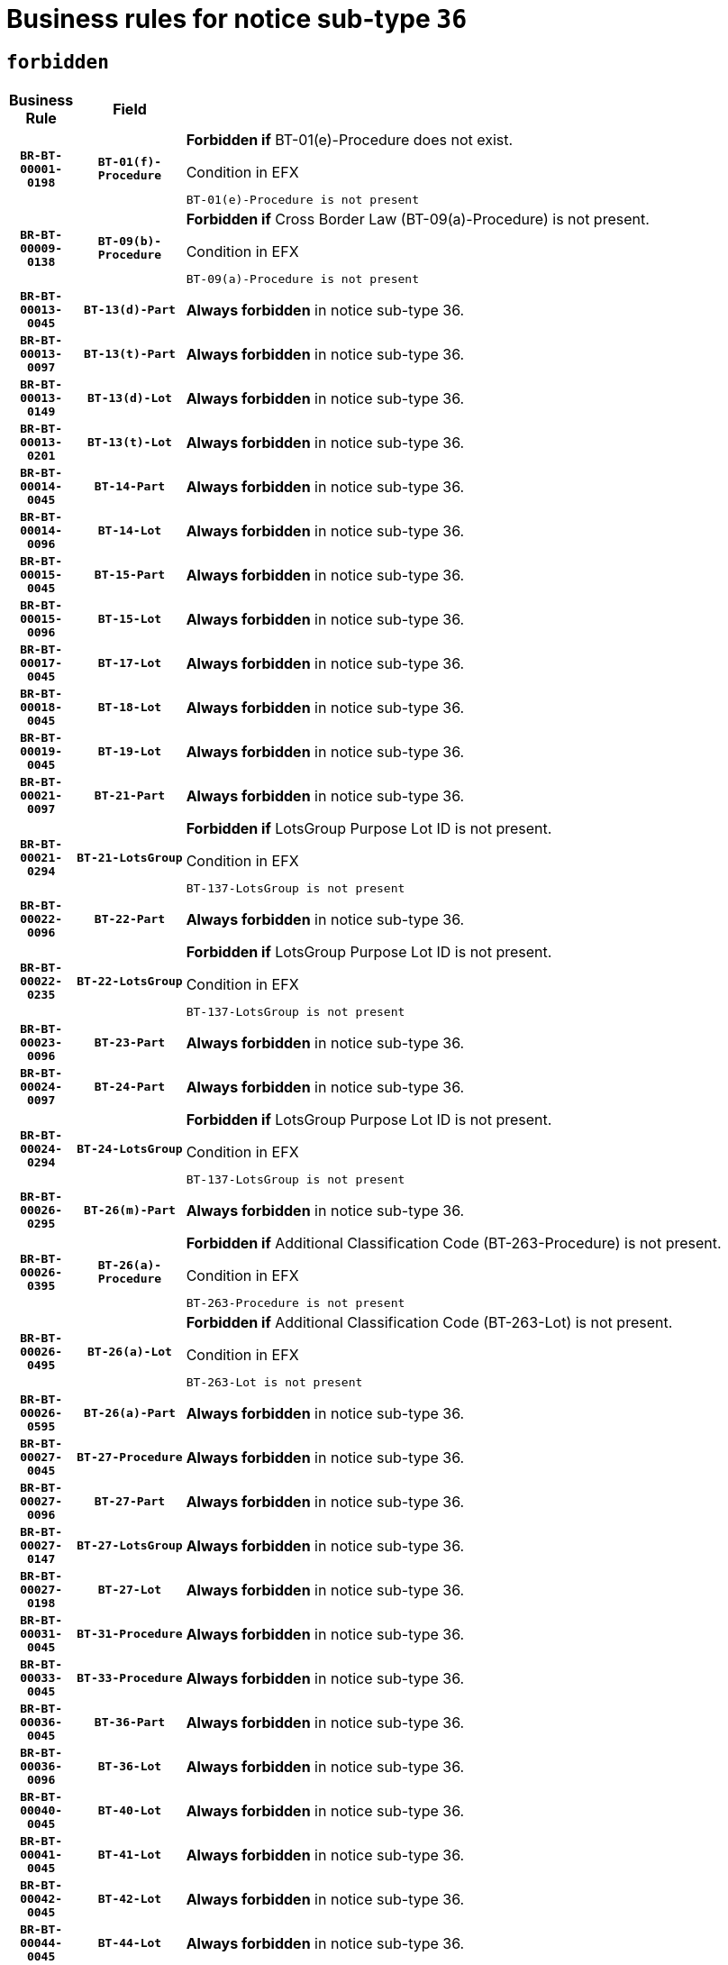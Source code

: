 = Business rules for notice sub-type `36`
:navtitle: Business Rules

== `forbidden`
[cols="<3,3,<6,>1", role="fixed-layout"]
|====
h| Business Rule h| Field h|Details h|Severity
h|`BR-BT-00001-0198`
h|`BT-01(f)-Procedure`
a|

*Forbidden if* BT-01(e)-Procedure does not exist.

.Condition in EFX
[source, EFX]
----
BT-01(e)-Procedure is not present
----
|`ERROR`
h|`BR-BT-00009-0138`
h|`BT-09(b)-Procedure`
a|

*Forbidden if* Cross Border Law (BT-09(a)-Procedure) is not present.

.Condition in EFX
[source, EFX]
----
BT-09(a)-Procedure is not present
----
|`ERROR`
h|`BR-BT-00013-0045`
h|`BT-13(d)-Part`
a|

*Always forbidden* in notice sub-type 36.
|`ERROR`
h|`BR-BT-00013-0097`
h|`BT-13(t)-Part`
a|

*Always forbidden* in notice sub-type 36.
|`ERROR`
h|`BR-BT-00013-0149`
h|`BT-13(d)-Lot`
a|

*Always forbidden* in notice sub-type 36.
|`ERROR`
h|`BR-BT-00013-0201`
h|`BT-13(t)-Lot`
a|

*Always forbidden* in notice sub-type 36.
|`ERROR`
h|`BR-BT-00014-0045`
h|`BT-14-Part`
a|

*Always forbidden* in notice sub-type 36.
|`ERROR`
h|`BR-BT-00014-0096`
h|`BT-14-Lot`
a|

*Always forbidden* in notice sub-type 36.
|`ERROR`
h|`BR-BT-00015-0045`
h|`BT-15-Part`
a|

*Always forbidden* in notice sub-type 36.
|`ERROR`
h|`BR-BT-00015-0096`
h|`BT-15-Lot`
a|

*Always forbidden* in notice sub-type 36.
|`ERROR`
h|`BR-BT-00017-0045`
h|`BT-17-Lot`
a|

*Always forbidden* in notice sub-type 36.
|`ERROR`
h|`BR-BT-00018-0045`
h|`BT-18-Lot`
a|

*Always forbidden* in notice sub-type 36.
|`ERROR`
h|`BR-BT-00019-0045`
h|`BT-19-Lot`
a|

*Always forbidden* in notice sub-type 36.
|`ERROR`
h|`BR-BT-00021-0097`
h|`BT-21-Part`
a|

*Always forbidden* in notice sub-type 36.
|`ERROR`
h|`BR-BT-00021-0294`
h|`BT-21-LotsGroup`
a|

*Forbidden if* LotsGroup Purpose Lot ID is not present.

.Condition in EFX
[source, EFX]
----
BT-137-LotsGroup is not present
----
|`ERROR`
h|`BR-BT-00022-0096`
h|`BT-22-Part`
a|

*Always forbidden* in notice sub-type 36.
|`ERROR`
h|`BR-BT-00022-0235`
h|`BT-22-LotsGroup`
a|

*Forbidden if* LotsGroup Purpose Lot ID is not present.

.Condition in EFX
[source, EFX]
----
BT-137-LotsGroup is not present
----
|`ERROR`
h|`BR-BT-00023-0096`
h|`BT-23-Part`
a|

*Always forbidden* in notice sub-type 36.
|`ERROR`
h|`BR-BT-00024-0097`
h|`BT-24-Part`
a|

*Always forbidden* in notice sub-type 36.
|`ERROR`
h|`BR-BT-00024-0294`
h|`BT-24-LotsGroup`
a|

*Forbidden if* LotsGroup Purpose Lot ID is not present.

.Condition in EFX
[source, EFX]
----
BT-137-LotsGroup is not present
----
|`ERROR`
h|`BR-BT-00026-0295`
h|`BT-26(m)-Part`
a|

*Always forbidden* in notice sub-type 36.
|`ERROR`
h|`BR-BT-00026-0395`
h|`BT-26(a)-Procedure`
a|

*Forbidden if* Additional Classification Code (BT-263-Procedure) is not present.

.Condition in EFX
[source, EFX]
----
BT-263-Procedure is not present
----
|`ERROR`
h|`BR-BT-00026-0495`
h|`BT-26(a)-Lot`
a|

*Forbidden if* Additional Classification Code (BT-263-Lot) is not present.

.Condition in EFX
[source, EFX]
----
BT-263-Lot is not present
----
|`ERROR`
h|`BR-BT-00026-0595`
h|`BT-26(a)-Part`
a|

*Always forbidden* in notice sub-type 36.
|`ERROR`
h|`BR-BT-00027-0045`
h|`BT-27-Procedure`
a|

*Always forbidden* in notice sub-type 36.
|`ERROR`
h|`BR-BT-00027-0096`
h|`BT-27-Part`
a|

*Always forbidden* in notice sub-type 36.
|`ERROR`
h|`BR-BT-00027-0147`
h|`BT-27-LotsGroup`
a|

*Always forbidden* in notice sub-type 36.
|`ERROR`
h|`BR-BT-00027-0198`
h|`BT-27-Lot`
a|

*Always forbidden* in notice sub-type 36.
|`ERROR`
h|`BR-BT-00031-0045`
h|`BT-31-Procedure`
a|

*Always forbidden* in notice sub-type 36.
|`ERROR`
h|`BR-BT-00033-0045`
h|`BT-33-Procedure`
a|

*Always forbidden* in notice sub-type 36.
|`ERROR`
h|`BR-BT-00036-0045`
h|`BT-36-Part`
a|

*Always forbidden* in notice sub-type 36.
|`ERROR`
h|`BR-BT-00036-0096`
h|`BT-36-Lot`
a|

*Always forbidden* in notice sub-type 36.
|`ERROR`
h|`BR-BT-00040-0045`
h|`BT-40-Lot`
a|

*Always forbidden* in notice sub-type 36.
|`ERROR`
h|`BR-BT-00041-0045`
h|`BT-41-Lot`
a|

*Always forbidden* in notice sub-type 36.
|`ERROR`
h|`BR-BT-00042-0045`
h|`BT-42-Lot`
a|

*Always forbidden* in notice sub-type 36.
|`ERROR`
h|`BR-BT-00044-0045`
h|`BT-44-Lot`
a|

*Always forbidden* in notice sub-type 36.
|`ERROR`
h|`BR-BT-00045-0045`
h|`BT-45-Lot`
a|

*Always forbidden* in notice sub-type 36.
|`ERROR`
h|`BR-BT-00046-0045`
h|`BT-46-Lot`
a|

*Always forbidden* in notice sub-type 36.
|`ERROR`
h|`BR-BT-00047-0045`
h|`BT-47-Lot`
a|

*Always forbidden* in notice sub-type 36.
|`ERROR`
h|`BR-BT-00050-0045`
h|`BT-50-Lot`
a|

*Always forbidden* in notice sub-type 36.
|`ERROR`
h|`BR-BT-00051-0045`
h|`BT-51-Lot`
a|

*Always forbidden* in notice sub-type 36.
|`ERROR`
h|`BR-BT-00052-0045`
h|`BT-52-Lot`
a|

*Always forbidden* in notice sub-type 36.
|`ERROR`
h|`BR-BT-00054-0045`
h|`BT-54-Lot`
a|

*Always forbidden* in notice sub-type 36.
|`ERROR`
h|`BR-BT-00057-0045`
h|`BT-57-Lot`
a|

*Always forbidden* in notice sub-type 36.
|`ERROR`
h|`BR-BT-00058-0045`
h|`BT-58-Lot`
a|

*Always forbidden* in notice sub-type 36.
|`ERROR`
h|`BR-BT-00063-0045`
h|`BT-63-Lot`
a|

*Always forbidden* in notice sub-type 36.
|`ERROR`
h|`BR-BT-00064-0045`
h|`BT-64-Lot`
a|

*Always forbidden* in notice sub-type 36.
|`ERROR`
h|`BR-BT-00065-0045`
h|`BT-65-Lot`
a|

*Always forbidden* in notice sub-type 36.
|`ERROR`
h|`BR-BT-00067-0045`
h|`BT-67(a)-Procedure`
a|

*Always forbidden* in notice sub-type 36.
|`ERROR`
h|`BR-BT-00067-0096`
h|`BT-67(b)-Procedure`
a|

*Always forbidden* in notice sub-type 36.
|`ERROR`
h|`BR-BT-00070-0045`
h|`BT-70-Lot`
a|

*Always forbidden* in notice sub-type 36.
|`ERROR`
h|`BR-BT-00071-0045`
h|`BT-71-Part`
a|

*Always forbidden* in notice sub-type 36.
|`ERROR`
h|`BR-BT-00071-0095`
h|`BT-71-Lot`
a|

*Always forbidden* in notice sub-type 36.
|`ERROR`
h|`BR-BT-00075-0045`
h|`BT-75-Lot`
a|

*Always forbidden* in notice sub-type 36.
|`ERROR`
h|`BR-BT-00076-0045`
h|`BT-76-Lot`
a|

*Always forbidden* in notice sub-type 36.
|`ERROR`
h|`BR-BT-00077-0045`
h|`BT-77-Lot`
a|

*Always forbidden* in notice sub-type 36.
|`ERROR`
h|`BR-BT-00078-0045`
h|`BT-78-Lot`
a|

*Always forbidden* in notice sub-type 36.
|`ERROR`
h|`BR-BT-00079-0045`
h|`BT-79-Lot`
a|

*Always forbidden* in notice sub-type 36.
|`ERROR`
h|`BR-BT-00092-0045`
h|`BT-92-Lot`
a|

*Always forbidden* in notice sub-type 36.
|`ERROR`
h|`BR-BT-00093-0045`
h|`BT-93-Lot`
a|

*Always forbidden* in notice sub-type 36.
|`ERROR`
h|`BR-BT-00094-0045`
h|`BT-94-Lot`
a|

*Always forbidden* in notice sub-type 36.
|`ERROR`
h|`BR-BT-00095-0045`
h|`BT-95-Lot`
a|

*Always forbidden* in notice sub-type 36.
|`ERROR`
h|`BR-BT-00097-0045`
h|`BT-97-Lot`
a|

*Always forbidden* in notice sub-type 36.
|`ERROR`
h|`BR-BT-00098-0045`
h|`BT-98-Lot`
a|

*Always forbidden* in notice sub-type 36.
|`ERROR`
h|`BR-BT-00106-0045`
h|`BT-106-Procedure`
a|

*Always forbidden* in notice sub-type 36.
|`ERROR`
h|`BR-BT-00109-0045`
h|`BT-109-Lot`
a|

*Always forbidden* in notice sub-type 36.
|`ERROR`
h|`BR-BT-00111-0045`
h|`BT-111-Lot`
a|

*Always forbidden* in notice sub-type 36.
|`ERROR`
h|`BR-BT-00113-0045`
h|`BT-113-Lot`
a|

*Always forbidden* in notice sub-type 36.
|`ERROR`
h|`BR-BT-00115-0045`
h|`BT-115-Part`
a|

*Always forbidden* in notice sub-type 36.
|`ERROR`
h|`BR-BT-00115-0096`
h|`BT-115-Lot`
a|

*Always forbidden* in notice sub-type 36.
|`ERROR`
h|`BR-BT-00118-0045`
h|`BT-118-NoticeResult`
a|

*Always forbidden* in notice sub-type 36.
|`ERROR`
h|`BR-BT-00119-0045`
h|`BT-119-LotResult`
a|

*Always forbidden* in notice sub-type 36.
|`ERROR`
h|`BR-BT-00120-0045`
h|`BT-120-Lot`
a|

*Always forbidden* in notice sub-type 36.
|`ERROR`
h|`BR-BT-00122-0045`
h|`BT-122-Lot`
a|

*Always forbidden* in notice sub-type 36.
|`ERROR`
h|`BR-BT-00123-0045`
h|`BT-123-Lot`
a|

*Always forbidden* in notice sub-type 36.
|`ERROR`
h|`BR-BT-00124-0045`
h|`BT-124-Part`
a|

*Always forbidden* in notice sub-type 36.
|`ERROR`
h|`BR-BT-00124-0095`
h|`BT-124-Lot`
a|

*Always forbidden* in notice sub-type 36.
|`ERROR`
h|`BR-BT-00125-0045`
h|`BT-125(i)-Part`
a|

*Always forbidden* in notice sub-type 36.
|`ERROR`
h|`BR-BT-00127-0045`
h|`BT-127-notice`
a|

*Always forbidden* in notice sub-type 36.
|`ERROR`
h|`BR-BT-00130-0045`
h|`BT-130-Lot`
a|

*Always forbidden* in notice sub-type 36.
|`ERROR`
h|`BR-BT-00131-0045`
h|`BT-131(d)-Lot`
a|

*Always forbidden* in notice sub-type 36.
|`ERROR`
h|`BR-BT-00131-0097`
h|`BT-131(t)-Lot`
a|

*Always forbidden* in notice sub-type 36.
|`ERROR`
h|`BR-BT-00132-0045`
h|`BT-132(d)-Lot`
a|

*Always forbidden* in notice sub-type 36.
|`ERROR`
h|`BR-BT-00132-0097`
h|`BT-132(t)-Lot`
a|

*Always forbidden* in notice sub-type 36.
|`ERROR`
h|`BR-BT-00133-0045`
h|`BT-133-Lot`
a|

*Always forbidden* in notice sub-type 36.
|`ERROR`
h|`BR-BT-00134-0045`
h|`BT-134-Lot`
a|

*Always forbidden* in notice sub-type 36.
|`ERROR`
h|`BR-BT-00135-0045`
h|`BT-135-Procedure`
a|

*Always forbidden* in notice sub-type 36.
|`ERROR`
h|`BR-BT-00136-0045`
h|`BT-136-Procedure`
a|

*Always forbidden* in notice sub-type 36.
|`ERROR`
h|`BR-BT-00137-0045`
h|`BT-137-Part`
a|

*Always forbidden* in notice sub-type 36.
|`ERROR`
h|`BR-BT-00140-0095`
h|`BT-140-notice`
a|

*Forbidden if* Change Notice Version Identifier (BT-758-notice) is not present.

.Condition in EFX
[source, EFX]
----
BT-758-notice is not present
----
|`ERROR`
h|`BR-BT-00141-0045`
h|`BT-141(a)-notice`
a|

*Forbidden if* Change Previous Notice Section Identifier (BT-13716-notice) is not present.

.Condition in EFX
[source, EFX]
----
BT-13716-notice is not present
----
|`ERROR`
h|`BR-BT-00144-0060`
h|`BT-144-LotResult`
a|

*Forbidden if* the value chosen for BT-142-LotResult is not equal to 'No winner was chosen and the competition is closed'.

.Condition in EFX
[source, EFX]
----
not(BT-142-LotResult == 'clos-nw')
----
|`ERROR`
h|`BR-BT-00145-0045`
h|`BT-145-Contract`
a|

*Forbidden if* BT-3202-Contract is not present.

.Condition in EFX
[source, EFX]
----
BT-3202-Contract is not present
----
|`ERROR`
h|`BR-BT-00150-0045`
h|`BT-150-Contract`
a|

*Always forbidden* in notice sub-type 36.
|`ERROR`
h|`BR-BT-00156-0045`
h|`BT-156-NoticeResult`
a|

*Always forbidden* in notice sub-type 36.
|`ERROR`
h|`BR-BT-00157-0045`
h|`BT-157-LotsGroup`
a|

*Always forbidden* in notice sub-type 36.
|`ERROR`
h|`BR-BT-00160-0045`
h|`BT-160-Tender`
a|

*Always forbidden* in notice sub-type 36.
|`ERROR`
h|`BR-BT-00161-0045`
h|`BT-161-NoticeResult`
a|

*Always forbidden* in notice sub-type 36.
|`ERROR`
h|`BR-BT-00162-0045`
h|`BT-162-Tender`
a|

*Always forbidden* in notice sub-type 36.
|`ERROR`
h|`BR-BT-00163-0045`
h|`BT-163-Tender`
a|

*Always forbidden* in notice sub-type 36.
|`ERROR`
h|`BR-BT-00191-0045`
h|`BT-191-Tender`
a|

*Always forbidden* in notice sub-type 36.
|`ERROR`
h|`BR-BT-00195-0045`
h|`BT-195(BT-118)-NoticeResult`
a|

*Always forbidden* in notice sub-type 36.
|`ERROR`
h|`BR-BT-00195-0096`
h|`BT-195(BT-161)-NoticeResult`
a|

*Always forbidden* in notice sub-type 36.
|`ERROR`
h|`BR-BT-00195-0147`
h|`BT-195(BT-556)-NoticeResult`
a|

*Always forbidden* in notice sub-type 36.
|`ERROR`
h|`BR-BT-00195-0198`
h|`BT-195(BT-156)-NoticeResult`
a|

*Always forbidden* in notice sub-type 36.
|`ERROR`
h|`BR-BT-00195-0249`
h|`BT-195(BT-142)-LotResult`
a|

*Forbidden if* Winner Chosen (BT-142-LotResult) is not present.

.Condition in EFX
[source, EFX]
----
BT-142-LotResult is not present
----
|`ERROR`
h|`BR-BT-00195-0299`
h|`BT-195(BT-710)-LotResult`
a|

*Always forbidden* in notice sub-type 36.
|`ERROR`
h|`BR-BT-00195-0350`
h|`BT-195(BT-711)-LotResult`
a|

*Always forbidden* in notice sub-type 36.
|`ERROR`
h|`BR-BT-00195-0401`
h|`BT-195(BT-709)-LotResult`
a|

*Always forbidden* in notice sub-type 36.
|`ERROR`
h|`BR-BT-00195-0452`
h|`BT-195(BT-712)-LotResult`
a|

*Forbidden if* Buyer Review Complainants (Code) (BT-712(a)-LotResult) is not present.

.Condition in EFX
[source, EFX]
----
BT-712(a)-LotResult is not present
----
|`ERROR`
h|`BR-BT-00195-0502`
h|`BT-195(BT-144)-LotResult`
a|

*Forbidden if* Not Awarded Reason (BT-144-LotResult) is not present.

.Condition in EFX
[source, EFX]
----
BT-144-LotResult is not present
----
|`ERROR`
h|`BR-BT-00195-0552`
h|`BT-195(BT-760)-LotResult`
a|

*Forbidden if* Received Submissions Type (BT-760-LotResult) is not present.

.Condition in EFX
[source, EFX]
----
BT-760-LotResult is not present
----
|`ERROR`
h|`BR-BT-00195-0603`
h|`BT-195(BT-759)-LotResult`
a|

*Forbidden if* Received Submissions Count (BT-759-LotResult) is not present.

.Condition in EFX
[source, EFX]
----
BT-759-LotResult is not present
----
|`ERROR`
h|`BR-BT-00195-0654`
h|`BT-195(BT-171)-Tender`
a|

*Forbidden if* Tender Rank (BT-171-Tender) is not present.

.Condition in EFX
[source, EFX]
----
BT-171-Tender is not present
----
|`ERROR`
h|`BR-BT-00195-0705`
h|`BT-195(BT-193)-Tender`
a|

*Forbidden if* Tender Variant (BT-193-Tender) is not present.

.Condition in EFX
[source, EFX]
----
BT-193-Tender is not present
----
|`ERROR`
h|`BR-BT-00195-0756`
h|`BT-195(BT-720)-Tender`
a|

*Always forbidden* in notice sub-type 36.
|`ERROR`
h|`BR-BT-00195-0807`
h|`BT-195(BT-162)-Tender`
a|

*Always forbidden* in notice sub-type 36.
|`ERROR`
h|`BR-BT-00195-0858`
h|`BT-195(BT-160)-Tender`
a|

*Always forbidden* in notice sub-type 36.
|`ERROR`
h|`BR-BT-00195-0909`
h|`BT-195(BT-163)-Tender`
a|

*Always forbidden* in notice sub-type 36.
|`ERROR`
h|`BR-BT-00195-0960`
h|`BT-195(BT-191)-Tender`
a|

*Always forbidden* in notice sub-type 36.
|`ERROR`
h|`BR-BT-00195-1011`
h|`BT-195(BT-553)-Tender`
a|

*Always forbidden* in notice sub-type 36.
|`ERROR`
h|`BR-BT-00195-1062`
h|`BT-195(BT-554)-Tender`
a|

*Always forbidden* in notice sub-type 36.
|`ERROR`
h|`BR-BT-00195-1113`
h|`BT-195(BT-555)-Tender`
a|

*Always forbidden* in notice sub-type 36.
|`ERROR`
h|`BR-BT-00195-1164`
h|`BT-195(BT-773)-Tender`
a|

*Always forbidden* in notice sub-type 36.
|`ERROR`
h|`BR-BT-00195-1215`
h|`BT-195(BT-731)-Tender`
a|

*Always forbidden* in notice sub-type 36.
|`ERROR`
h|`BR-BT-00195-1266`
h|`BT-195(BT-730)-Tender`
a|

*Always forbidden* in notice sub-type 36.
|`ERROR`
h|`BR-BT-00195-1470`
h|`BT-195(BT-09)-Procedure`
a|

*Forbidden if* Cross Border Law (BT-09(b)-Procedure) is not present.

.Condition in EFX
[source, EFX]
----
BT-09(b)-Procedure is not present
----
|`ERROR`
h|`BR-BT-00195-1521`
h|`BT-195(BT-105)-Procedure`
a|

*Forbidden if* Procedure Type (BT-105-Procedure) is not present.

.Condition in EFX
[source, EFX]
----
BT-105-Procedure is not present
----
|`ERROR`
h|`BR-BT-00195-1572`
h|`BT-195(BT-88)-Procedure`
a|

*Forbidden if* Procedure Features (BT-88-Procedure) is not present.

.Condition in EFX
[source, EFX]
----
BT-88-Procedure is not present
----
|`ERROR`
h|`BR-BT-00195-1623`
h|`BT-195(BT-106)-Procedure`
a|

*Always forbidden* in notice sub-type 36.
|`ERROR`
h|`BR-BT-00195-1674`
h|`BT-195(BT-1351)-Procedure`
a|

*Always forbidden* in notice sub-type 36.
|`ERROR`
h|`BR-BT-00195-1725`
h|`BT-195(BT-136)-Procedure`
a|

*Always forbidden* in notice sub-type 36.
|`ERROR`
h|`BR-BT-00195-1776`
h|`BT-195(BT-1252)-Procedure`
a|

*Always forbidden* in notice sub-type 36.
|`ERROR`
h|`BR-BT-00195-1827`
h|`BT-195(BT-135)-Procedure`
a|

*Always forbidden* in notice sub-type 36.
|`ERROR`
h|`BR-BT-00195-1878`
h|`BT-195(BT-733)-LotsGroup`
a|

*Forbidden if* Award Criteria Order Justification (BT-733-LotsGroup) is not present.

.Condition in EFX
[source, EFX]
----
BT-733-LotsGroup is not present
----
|`ERROR`
h|`BR-BT-00195-1929`
h|`BT-195(BT-543)-LotsGroup`
a|

*Forbidden if* Award Criteria Complicated (BT-543-LotsGroup) is not present.

.Condition in EFX
[source, EFX]
----
BT-543-LotsGroup is not present
----
|`ERROR`
h|`BR-BT-00195-1980`
h|`BT-195(BT-5421)-LotsGroup`
a|

*Forbidden if* Award Criterion Number Weight (BT-5421-LotsGroup) is not present.

.Condition in EFX
[source, EFX]
----
BT-5421-LotsGroup is not present
----
|`ERROR`
h|`BR-BT-00195-2031`
h|`BT-195(BT-5422)-LotsGroup`
a|

*Forbidden if* Award Criterion Number Fixed (BT-5422-LotsGroup) is not present.

.Condition in EFX
[source, EFX]
----
BT-5422-LotsGroup is not present
----
|`ERROR`
h|`BR-BT-00195-2082`
h|`BT-195(BT-5423)-LotsGroup`
a|

*Forbidden if* Award Criterion Number Threshold (BT-5423-LotsGroup) is not present.

.Condition in EFX
[source, EFX]
----
BT-5423-LotsGroup is not present
----
|`ERROR`
h|`BR-BT-00195-2184`
h|`BT-195(BT-734)-LotsGroup`
a|

*Forbidden if* Award Criterion Name (BT-734-LotsGroup) is not present.

.Condition in EFX
[source, EFX]
----
BT-734-LotsGroup is not present
----
|`ERROR`
h|`BR-BT-00195-2235`
h|`BT-195(BT-539)-LotsGroup`
a|

*Forbidden if* Award Criterion Type (BT-539-LotsGroup) is not present.

.Condition in EFX
[source, EFX]
----
BT-539-LotsGroup is not present
----
|`ERROR`
h|`BR-BT-00195-2286`
h|`BT-195(BT-540)-LotsGroup`
a|

*Forbidden if* Award Criterion Description (BT-540-LotsGroup) is not present.

.Condition in EFX
[source, EFX]
----
BT-540-LotsGroup is not present
----
|`ERROR`
h|`BR-BT-00195-2337`
h|`BT-195(BT-733)-Lot`
a|

*Forbidden if* Award Criteria Order Justification (BT-733-Lot) is not present.

.Condition in EFX
[source, EFX]
----
BT-733-Lot is not present
----
|`ERROR`
h|`BR-BT-00195-2388`
h|`BT-195(BT-543)-Lot`
a|

*Forbidden if* Award Criteria Complicated (BT-543-Lot) is not present.

.Condition in EFX
[source, EFX]
----
BT-543-Lot is not present
----
|`ERROR`
h|`BR-BT-00195-2439`
h|`BT-195(BT-5421)-Lot`
a|

*Forbidden if* Award Criterion Number Weight (BT-5421-Lot) is not present.

.Condition in EFX
[source, EFX]
----
BT-5421-Lot is not present
----
|`ERROR`
h|`BR-BT-00195-2490`
h|`BT-195(BT-5422)-Lot`
a|

*Forbidden if* Award Criterion Number Fixed (BT-5422-Lot) is not present.

.Condition in EFX
[source, EFX]
----
BT-5422-Lot is not present
----
|`ERROR`
h|`BR-BT-00195-2541`
h|`BT-195(BT-5423)-Lot`
a|

*Forbidden if* Award Criterion Number Threshold (BT-5423-Lot) is not present.

.Condition in EFX
[source, EFX]
----
BT-5423-Lot is not present
----
|`ERROR`
h|`BR-BT-00195-2643`
h|`BT-195(BT-734)-Lot`
a|

*Forbidden if* Award Criterion Name (BT-734-Lot) is not present.

.Condition in EFX
[source, EFX]
----
BT-734-Lot is not present
----
|`ERROR`
h|`BR-BT-00195-2694`
h|`BT-195(BT-539)-Lot`
a|

*Forbidden if* Award Criterion Type (BT-539-Lot) is not present.

.Condition in EFX
[source, EFX]
----
BT-539-Lot is not present
----
|`ERROR`
h|`BR-BT-00195-2745`
h|`BT-195(BT-540)-Lot`
a|

*Forbidden if* Award Criterion Description (BT-540-Lot) is not present.

.Condition in EFX
[source, EFX]
----
BT-540-Lot is not present
----
|`ERROR`
h|`BR-BT-00195-2849`
h|`BT-195(BT-635)-LotResult`
a|

*Forbidden if* Buyer Review Requests Count (BT-635-LotResult) is not present.

.Condition in EFX
[source, EFX]
----
BT-635-LotResult is not present
----
|`ERROR`
h|`BR-BT-00195-2899`
h|`BT-195(BT-636)-LotResult`
a|

*Forbidden if* Buyer Review Requests Irregularity Type (BT-636-LotResult) is not present.

.Condition in EFX
[source, EFX]
----
BT-636-LotResult is not present
----
|`ERROR`
h|`BR-BT-00195-3003`
h|`BT-195(BT-1118)-NoticeResult`
a|

*Always forbidden* in notice sub-type 36.
|`ERROR`
h|`BR-BT-00195-3055`
h|`BT-195(BT-1561)-NoticeResult`
a|

*Always forbidden* in notice sub-type 36.
|`ERROR`
h|`BR-BT-00195-3109`
h|`BT-195(BT-660)-LotResult`
a|

*Always forbidden* in notice sub-type 36.
|`ERROR`
h|`BR-BT-00195-3244`
h|`BT-195(BT-541)-LotsGroup-Weight`
a|

*Forbidden if* Award Criterion Number (BT-541-LotsGroup-WeightNumber) is not present.

.Condition in EFX
[source, EFX]
----
BT-541-LotsGroup-WeightNumber is not present
----
|`ERROR`
h|`BR-BT-00195-3294`
h|`BT-195(BT-541)-Lot-Weight`
a|

*Forbidden if* Award Criterion Number (BT-541-Lot-WeightNumber) is not present.

.Condition in EFX
[source, EFX]
----
BT-541-Lot-WeightNumber is not present
----
|`ERROR`
h|`BR-BT-00195-3344`
h|`BT-195(BT-541)-LotsGroup-Fixed`
a|

*Forbidden if* Award Criterion Number (BT-541-LotsGroup-FixedNumber) is not present.

.Condition in EFX
[source, EFX]
----
BT-541-LotsGroup-FixedNumber is not present
----
|`ERROR`
h|`BR-BT-00195-3394`
h|`BT-195(BT-541)-Lot-Fixed`
a|

*Forbidden if* Award Criterion Number (BT-541-Lot-FixedNumber) is not present.

.Condition in EFX
[source, EFX]
----
BT-541-Lot-FixedNumber is not present
----
|`ERROR`
h|`BR-BT-00195-3444`
h|`BT-195(BT-541)-LotsGroup-Threshold`
a|

*Forbidden if* Award Criterion Number (BT-541-LotsGroup-ThresholdNumber) is not present.

.Condition in EFX
[source, EFX]
----
BT-541-LotsGroup-ThresholdNumber is not present
----
|`ERROR`
h|`BR-BT-00195-3494`
h|`BT-195(BT-541)-Lot-Threshold`
a|

*Forbidden if* Award Criterion Number (BT-541-Lot-ThresholdNumber) is not present.

.Condition in EFX
[source, EFX]
----
BT-541-Lot-ThresholdNumber is not present
----
|`ERROR`
h|`BR-BT-00196-0045`
h|`BT-196(BT-118)-NoticeResult`
a|

*Always forbidden* in notice sub-type 36.
|`ERROR`
h|`BR-BT-00196-0097`
h|`BT-196(BT-161)-NoticeResult`
a|

*Always forbidden* in notice sub-type 36.
|`ERROR`
h|`BR-BT-00196-0149`
h|`BT-196(BT-556)-NoticeResult`
a|

*Always forbidden* in notice sub-type 36.
|`ERROR`
h|`BR-BT-00196-0201`
h|`BT-196(BT-156)-NoticeResult`
a|

*Always forbidden* in notice sub-type 36.
|`ERROR`
h|`BR-BT-00196-0253`
h|`BT-196(BT-142)-LotResult`
a|

*Forbidden if* Unpublished Identifier (BT-195(BT-142)-LotResult) is not present.

.Condition in EFX
[source, EFX]
----
BT-195(BT-142)-LotResult is not present
----
|`ERROR`
h|`BR-BT-00196-0305`
h|`BT-196(BT-710)-LotResult`
a|

*Always forbidden* in notice sub-type 36.
|`ERROR`
h|`BR-BT-00196-0357`
h|`BT-196(BT-711)-LotResult`
a|

*Always forbidden* in notice sub-type 36.
|`ERROR`
h|`BR-BT-00196-0409`
h|`BT-196(BT-709)-LotResult`
a|

*Always forbidden* in notice sub-type 36.
|`ERROR`
h|`BR-BT-00196-0461`
h|`BT-196(BT-712)-LotResult`
a|

*Forbidden if* Unpublished Identifier (BT-195(BT-712)-LotResult) is not present.

.Condition in EFX
[source, EFX]
----
BT-195(BT-712)-LotResult is not present
----
|`ERROR`
h|`BR-BT-00196-0513`
h|`BT-196(BT-144)-LotResult`
a|

*Forbidden if* Unpublished Identifier (BT-195(BT-144)-LotResult) is not present.

.Condition in EFX
[source, EFX]
----
BT-195(BT-144)-LotResult is not present
----
|`ERROR`
h|`BR-BT-00196-0565`
h|`BT-196(BT-760)-LotResult`
a|

*Forbidden if* Unpublished Identifier (BT-195(BT-760)-LotResult) is not present.

.Condition in EFX
[source, EFX]
----
BT-195(BT-760)-LotResult is not present
----
|`ERROR`
h|`BR-BT-00196-0617`
h|`BT-196(BT-759)-LotResult`
a|

*Forbidden if* Unpublished Identifier (BT-195(BT-759)-LotResult) is not present.

.Condition in EFX
[source, EFX]
----
BT-195(BT-759)-LotResult is not present
----
|`ERROR`
h|`BR-BT-00196-0669`
h|`BT-196(BT-171)-Tender`
a|

*Forbidden if* Unpublished Identifier (BT-195(BT-171)-Tender) is not present.

.Condition in EFX
[source, EFX]
----
BT-195(BT-171)-Tender is not present
----
|`ERROR`
h|`BR-BT-00196-0721`
h|`BT-196(BT-193)-Tender`
a|

*Forbidden if* Unpublished Identifier (BT-195(BT-193)-Tender) is not present.

.Condition in EFX
[source, EFX]
----
BT-195(BT-193)-Tender is not present
----
|`ERROR`
h|`BR-BT-00196-0773`
h|`BT-196(BT-720)-Tender`
a|

*Always forbidden* in notice sub-type 36.
|`ERROR`
h|`BR-BT-00196-0825`
h|`BT-196(BT-162)-Tender`
a|

*Always forbidden* in notice sub-type 36.
|`ERROR`
h|`BR-BT-00196-0877`
h|`BT-196(BT-160)-Tender`
a|

*Always forbidden* in notice sub-type 36.
|`ERROR`
h|`BR-BT-00196-0929`
h|`BT-196(BT-163)-Tender`
a|

*Always forbidden* in notice sub-type 36.
|`ERROR`
h|`BR-BT-00196-0981`
h|`BT-196(BT-191)-Tender`
a|

*Always forbidden* in notice sub-type 36.
|`ERROR`
h|`BR-BT-00196-1033`
h|`BT-196(BT-553)-Tender`
a|

*Always forbidden* in notice sub-type 36.
|`ERROR`
h|`BR-BT-00196-1085`
h|`BT-196(BT-554)-Tender`
a|

*Always forbidden* in notice sub-type 36.
|`ERROR`
h|`BR-BT-00196-1137`
h|`BT-196(BT-555)-Tender`
a|

*Always forbidden* in notice sub-type 36.
|`ERROR`
h|`BR-BT-00196-1189`
h|`BT-196(BT-773)-Tender`
a|

*Always forbidden* in notice sub-type 36.
|`ERROR`
h|`BR-BT-00196-1241`
h|`BT-196(BT-731)-Tender`
a|

*Always forbidden* in notice sub-type 36.
|`ERROR`
h|`BR-BT-00196-1293`
h|`BT-196(BT-730)-Tender`
a|

*Always forbidden* in notice sub-type 36.
|`ERROR`
h|`BR-BT-00196-1501`
h|`BT-196(BT-09)-Procedure`
a|

*Forbidden if* Unpublished Identifier (BT-195(BT-09)-Procedure) is not present.

.Condition in EFX
[source, EFX]
----
BT-195(BT-09)-Procedure is not present
----
|`ERROR`
h|`BR-BT-00196-1553`
h|`BT-196(BT-105)-Procedure`
a|

*Forbidden if* Unpublished Identifier (BT-195(BT-105)-Procedure) is not present.

.Condition in EFX
[source, EFX]
----
BT-195(BT-105)-Procedure is not present
----
|`ERROR`
h|`BR-BT-00196-1605`
h|`BT-196(BT-88)-Procedure`
a|

*Forbidden if* Unpublished Identifier (BT-195(BT-88)-Procedure) is not present.

.Condition in EFX
[source, EFX]
----
BT-195(BT-88)-Procedure is not present
----
|`ERROR`
h|`BR-BT-00196-1657`
h|`BT-196(BT-106)-Procedure`
a|

*Always forbidden* in notice sub-type 36.
|`ERROR`
h|`BR-BT-00196-1709`
h|`BT-196(BT-1351)-Procedure`
a|

*Always forbidden* in notice sub-type 36.
|`ERROR`
h|`BR-BT-00196-1761`
h|`BT-196(BT-136)-Procedure`
a|

*Always forbidden* in notice sub-type 36.
|`ERROR`
h|`BR-BT-00196-1813`
h|`BT-196(BT-1252)-Procedure`
a|

*Always forbidden* in notice sub-type 36.
|`ERROR`
h|`BR-BT-00196-1865`
h|`BT-196(BT-135)-Procedure`
a|

*Always forbidden* in notice sub-type 36.
|`ERROR`
h|`BR-BT-00196-1917`
h|`BT-196(BT-733)-LotsGroup`
a|

*Forbidden if* Unpublished Identifier (BT-195(BT-733)-LotsGroup) is not present.

.Condition in EFX
[source, EFX]
----
BT-195(BT-733)-LotsGroup is not present
----
|`ERROR`
h|`BR-BT-00196-1969`
h|`BT-196(BT-543)-LotsGroup`
a|

*Forbidden if* Unpublished Identifier (BT-195(BT-543)-LotsGroup) is not present.

.Condition in EFX
[source, EFX]
----
BT-195(BT-543)-LotsGroup is not present
----
|`ERROR`
h|`BR-BT-00196-2021`
h|`BT-196(BT-5421)-LotsGroup`
a|

*Forbidden if* Unpublished Identifier (BT-195(BT-5421)-LotsGroup) is not present.

.Condition in EFX
[source, EFX]
----
BT-195(BT-5421)-LotsGroup is not present
----
|`ERROR`
h|`BR-BT-00196-2073`
h|`BT-196(BT-5422)-LotsGroup`
a|

*Forbidden if* Unpublished Identifier (BT-195(BT-5422)-LotsGroup) is not present.

.Condition in EFX
[source, EFX]
----
BT-195(BT-5422)-LotsGroup is not present
----
|`ERROR`
h|`BR-BT-00196-2125`
h|`BT-196(BT-5423)-LotsGroup`
a|

*Forbidden if* Unpublished Identifier (BT-195(BT-5423)-LotsGroup) is not present.

.Condition in EFX
[source, EFX]
----
BT-195(BT-5423)-LotsGroup is not present
----
|`ERROR`
h|`BR-BT-00196-2229`
h|`BT-196(BT-734)-LotsGroup`
a|

*Forbidden if* Unpublished Identifier (BT-195(BT-734)-LotsGroup) is not present.

.Condition in EFX
[source, EFX]
----
BT-195(BT-734)-LotsGroup is not present
----
|`ERROR`
h|`BR-BT-00196-2281`
h|`BT-196(BT-539)-LotsGroup`
a|

*Forbidden if* Unpublished Identifier (BT-195(BT-539)-LotsGroup) is not present.

.Condition in EFX
[source, EFX]
----
BT-195(BT-539)-LotsGroup is not present
----
|`ERROR`
h|`BR-BT-00196-2333`
h|`BT-196(BT-540)-LotsGroup`
a|

*Forbidden if* Unpublished Identifier (BT-195(BT-540)-LotsGroup) is not present.

.Condition in EFX
[source, EFX]
----
BT-195(BT-540)-LotsGroup is not present
----
|`ERROR`
h|`BR-BT-00196-2385`
h|`BT-196(BT-733)-Lot`
a|

*Forbidden if* Unpublished Identifier (BT-195(BT-733)-Lot) is not present.

.Condition in EFX
[source, EFX]
----
BT-195(BT-733)-Lot is not present
----
|`ERROR`
h|`BR-BT-00196-2437`
h|`BT-196(BT-543)-Lot`
a|

*Forbidden if* Unpublished Identifier (BT-195(BT-543)-Lot) is not present.

.Condition in EFX
[source, EFX]
----
BT-195(BT-543)-Lot is not present
----
|`ERROR`
h|`BR-BT-00196-2489`
h|`BT-196(BT-5421)-Lot`
a|

*Forbidden if* Unpublished Identifier (BT-195(BT-5421)-Lot) is not present.

.Condition in EFX
[source, EFX]
----
BT-195(BT-5421)-Lot is not present
----
|`ERROR`
h|`BR-BT-00196-2541`
h|`BT-196(BT-5422)-Lot`
a|

*Forbidden if* Unpublished Identifier (BT-195(BT-5422)-Lot) is not present.

.Condition in EFX
[source, EFX]
----
BT-195(BT-5422)-Lot is not present
----
|`ERROR`
h|`BR-BT-00196-2593`
h|`BT-196(BT-5423)-Lot`
a|

*Forbidden if* Unpublished Identifier (BT-195(BT-5423)-Lot) is not present.

.Condition in EFX
[source, EFX]
----
BT-195(BT-5423)-Lot is not present
----
|`ERROR`
h|`BR-BT-00196-2697`
h|`BT-196(BT-734)-Lot`
a|

*Forbidden if* Unpublished Identifier (BT-195(BT-734)-Lot) is not present.

.Condition in EFX
[source, EFX]
----
BT-195(BT-734)-Lot is not present
----
|`ERROR`
h|`BR-BT-00196-2749`
h|`BT-196(BT-539)-Lot`
a|

*Forbidden if* Unpublished Identifier (BT-195(BT-539)-Lot) is not present.

.Condition in EFX
[source, EFX]
----
BT-195(BT-539)-Lot is not present
----
|`ERROR`
h|`BR-BT-00196-2801`
h|`BT-196(BT-540)-Lot`
a|

*Forbidden if* Unpublished Identifier (BT-195(BT-540)-Lot) is not present.

.Condition in EFX
[source, EFX]
----
BT-195(BT-540)-Lot is not present
----
|`ERROR`
h|`BR-BT-00196-3568`
h|`BT-196(BT-635)-LotResult`
a|

*Forbidden if* Unpublished Identifier (BT-195(BT-635)-LotResult) is not present.

.Condition in EFX
[source, EFX]
----
BT-195(BT-635)-LotResult is not present
----
|`ERROR`
h|`BR-BT-00196-3618`
h|`BT-196(BT-636)-LotResult`
a|

*Forbidden if* Unpublished Identifier (BT-195(BT-636)-LotResult) is not present.

.Condition in EFX
[source, EFX]
----
BT-195(BT-636)-LotResult is not present
----
|`ERROR`
h|`BR-BT-00196-3687`
h|`BT-196(BT-1118)-NoticeResult`
a|

*Always forbidden* in notice sub-type 36.
|`ERROR`
h|`BR-BT-00196-3747`
h|`BT-196(BT-1561)-NoticeResult`
a|

*Always forbidden* in notice sub-type 36.
|`ERROR`
h|`BR-BT-00196-4106`
h|`BT-196(BT-660)-LotResult`
a|

*Always forbidden* in notice sub-type 36.
|`ERROR`
h|`BR-BT-00196-4240`
h|`BT-196(BT-541)-LotsGroup-Weight`
a|

*Forbidden if* Unpublished Identifier (BT-195(BT-541)-LotsGroup-Weight) is not present.

.Condition in EFX
[source, EFX]
----
BT-195(BT-541)-LotsGroup-Weight is not present
----
|`ERROR`
h|`BR-BT-00196-4285`
h|`BT-196(BT-541)-Lot-Weight`
a|

*Forbidden if* Unpublished Identifier (BT-195(BT-541)-Lot-Weight) is not present.

.Condition in EFX
[source, EFX]
----
BT-195(BT-541)-Lot-Weight is not present
----
|`ERROR`
h|`BR-BT-00196-4340`
h|`BT-196(BT-541)-LotsGroup-Fixed`
a|

*Forbidden if* Unpublished Identifier (BT-195(BT-541)-LotsGroup-Fixed) is not present.

.Condition in EFX
[source, EFX]
----
BT-195(BT-541)-LotsGroup-Fixed is not present
----
|`ERROR`
h|`BR-BT-00196-4385`
h|`BT-196(BT-541)-Lot-Fixed`
a|

*Forbidden if* Unpublished Identifier (BT-195(BT-541)-Lot-Fixed) is not present.

.Condition in EFX
[source, EFX]
----
BT-195(BT-541)-Lot-Fixed is not present
----
|`ERROR`
h|`BR-BT-00196-4440`
h|`BT-196(BT-541)-LotsGroup-Threshold`
a|

*Forbidden if* Unpublished Identifier (BT-195(BT-541)-LotsGroup-Threshold) is not present.

.Condition in EFX
[source, EFX]
----
BT-195(BT-541)-LotsGroup-Threshold is not present
----
|`ERROR`
h|`BR-BT-00196-4485`
h|`BT-196(BT-541)-Lot-Threshold`
a|

*Forbidden if* Unpublished Identifier (BT-195(BT-541)-Lot-Threshold) is not present.

.Condition in EFX
[source, EFX]
----
BT-195(BT-541)-Lot-Threshold is not present
----
|`ERROR`
h|`BR-BT-00197-0045`
h|`BT-197(BT-118)-NoticeResult`
a|

*Always forbidden* in notice sub-type 36.
|`ERROR`
h|`BR-BT-00197-0096`
h|`BT-197(BT-161)-NoticeResult`
a|

*Always forbidden* in notice sub-type 36.
|`ERROR`
h|`BR-BT-00197-0147`
h|`BT-197(BT-556)-NoticeResult`
a|

*Always forbidden* in notice sub-type 36.
|`ERROR`
h|`BR-BT-00197-0198`
h|`BT-197(BT-156)-NoticeResult`
a|

*Always forbidden* in notice sub-type 36.
|`ERROR`
h|`BR-BT-00197-0249`
h|`BT-197(BT-142)-LotResult`
a|

*Forbidden if* Unpublished Identifier (BT-195(BT-142)-LotResult) is not present.

.Condition in EFX
[source, EFX]
----
BT-195(BT-142)-LotResult is not present
----
|`ERROR`
h|`BR-BT-00197-0300`
h|`BT-197(BT-710)-LotResult`
a|

*Always forbidden* in notice sub-type 36.
|`ERROR`
h|`BR-BT-00197-0351`
h|`BT-197(BT-711)-LotResult`
a|

*Always forbidden* in notice sub-type 36.
|`ERROR`
h|`BR-BT-00197-0402`
h|`BT-197(BT-709)-LotResult`
a|

*Always forbidden* in notice sub-type 36.
|`ERROR`
h|`BR-BT-00197-0453`
h|`BT-197(BT-712)-LotResult`
a|

*Forbidden if* Unpublished Identifier (BT-195(BT-712)-LotResult) is not present.

.Condition in EFX
[source, EFX]
----
BT-195(BT-712)-LotResult is not present
----
|`ERROR`
h|`BR-BT-00197-0504`
h|`BT-197(BT-144)-LotResult`
a|

*Forbidden if* Unpublished Identifier (BT-195(BT-144)-LotResult) is not present.

.Condition in EFX
[source, EFX]
----
BT-195(BT-144)-LotResult is not present
----
|`ERROR`
h|`BR-BT-00197-0555`
h|`BT-197(BT-760)-LotResult`
a|

*Forbidden if* Unpublished Identifier (BT-195(BT-760)-LotResult) is not present.

.Condition in EFX
[source, EFX]
----
BT-195(BT-760)-LotResult is not present
----
|`ERROR`
h|`BR-BT-00197-0606`
h|`BT-197(BT-759)-LotResult`
a|

*Forbidden if* Unpublished Identifier (BT-195(BT-759)-LotResult) is not present.

.Condition in EFX
[source, EFX]
----
BT-195(BT-759)-LotResult is not present
----
|`ERROR`
h|`BR-BT-00197-0657`
h|`BT-197(BT-171)-Tender`
a|

*Forbidden if* Unpublished Identifier (BT-195(BT-171)-Tender) is not present.

.Condition in EFX
[source, EFX]
----
BT-195(BT-171)-Tender is not present
----
|`ERROR`
h|`BR-BT-00197-0708`
h|`BT-197(BT-193)-Tender`
a|

*Forbidden if* Unpublished Identifier (BT-195(BT-193)-Tender) is not present.

.Condition in EFX
[source, EFX]
----
BT-195(BT-193)-Tender is not present
----
|`ERROR`
h|`BR-BT-00197-0759`
h|`BT-197(BT-720)-Tender`
a|

*Always forbidden* in notice sub-type 36.
|`ERROR`
h|`BR-BT-00197-0810`
h|`BT-197(BT-162)-Tender`
a|

*Always forbidden* in notice sub-type 36.
|`ERROR`
h|`BR-BT-00197-0861`
h|`BT-197(BT-160)-Tender`
a|

*Always forbidden* in notice sub-type 36.
|`ERROR`
h|`BR-BT-00197-0912`
h|`BT-197(BT-163)-Tender`
a|

*Always forbidden* in notice sub-type 36.
|`ERROR`
h|`BR-BT-00197-0963`
h|`BT-197(BT-191)-Tender`
a|

*Always forbidden* in notice sub-type 36.
|`ERROR`
h|`BR-BT-00197-1014`
h|`BT-197(BT-553)-Tender`
a|

*Always forbidden* in notice sub-type 36.
|`ERROR`
h|`BR-BT-00197-1065`
h|`BT-197(BT-554)-Tender`
a|

*Always forbidden* in notice sub-type 36.
|`ERROR`
h|`BR-BT-00197-1116`
h|`BT-197(BT-555)-Tender`
a|

*Always forbidden* in notice sub-type 36.
|`ERROR`
h|`BR-BT-00197-1167`
h|`BT-197(BT-773)-Tender`
a|

*Always forbidden* in notice sub-type 36.
|`ERROR`
h|`BR-BT-00197-1218`
h|`BT-197(BT-731)-Tender`
a|

*Always forbidden* in notice sub-type 36.
|`ERROR`
h|`BR-BT-00197-1269`
h|`BT-197(BT-730)-Tender`
a|

*Always forbidden* in notice sub-type 36.
|`ERROR`
h|`BR-BT-00197-1473`
h|`BT-197(BT-09)-Procedure`
a|

*Forbidden if* Unpublished Identifier (BT-195(BT-09)-Procedure) is not present.

.Condition in EFX
[source, EFX]
----
BT-195(BT-09)-Procedure is not present
----
|`ERROR`
h|`BR-BT-00197-1524`
h|`BT-197(BT-105)-Procedure`
a|

*Forbidden if* Unpublished Identifier (BT-195(BT-105)-Procedure) is not present.

.Condition in EFX
[source, EFX]
----
BT-195(BT-105)-Procedure is not present
----
|`ERROR`
h|`BR-BT-00197-1575`
h|`BT-197(BT-88)-Procedure`
a|

*Forbidden if* Unpublished Identifier (BT-195(BT-88)-Procedure) is not present.

.Condition in EFX
[source, EFX]
----
BT-195(BT-88)-Procedure is not present
----
|`ERROR`
h|`BR-BT-00197-1626`
h|`BT-197(BT-106)-Procedure`
a|

*Always forbidden* in notice sub-type 36.
|`ERROR`
h|`BR-BT-00197-1677`
h|`BT-197(BT-1351)-Procedure`
a|

*Always forbidden* in notice sub-type 36.
|`ERROR`
h|`BR-BT-00197-1728`
h|`BT-197(BT-136)-Procedure`
a|

*Always forbidden* in notice sub-type 36.
|`ERROR`
h|`BR-BT-00197-1779`
h|`BT-197(BT-1252)-Procedure`
a|

*Always forbidden* in notice sub-type 36.
|`ERROR`
h|`BR-BT-00197-1830`
h|`BT-197(BT-135)-Procedure`
a|

*Always forbidden* in notice sub-type 36.
|`ERROR`
h|`BR-BT-00197-1881`
h|`BT-197(BT-733)-LotsGroup`
a|

*Forbidden if* Unpublished Identifier (BT-195(BT-733)-LotsGroup) is not present.

.Condition in EFX
[source, EFX]
----
BT-195(BT-733)-LotsGroup is not present
----
|`ERROR`
h|`BR-BT-00197-1932`
h|`BT-197(BT-543)-LotsGroup`
a|

*Forbidden if* Unpublished Identifier (BT-195(BT-543)-LotsGroup) is not present.

.Condition in EFX
[source, EFX]
----
BT-195(BT-543)-LotsGroup is not present
----
|`ERROR`
h|`BR-BT-00197-1983`
h|`BT-197(BT-5421)-LotsGroup`
a|

*Forbidden if* Unpublished Identifier (BT-195(BT-5421)-LotsGroup) is not present.

.Condition in EFX
[source, EFX]
----
BT-195(BT-5421)-LotsGroup is not present
----
|`ERROR`
h|`BR-BT-00197-2034`
h|`BT-197(BT-5422)-LotsGroup`
a|

*Forbidden if* Unpublished Identifier (BT-195(BT-5422)-LotsGroup) is not present.

.Condition in EFX
[source, EFX]
----
BT-195(BT-5422)-LotsGroup is not present
----
|`ERROR`
h|`BR-BT-00197-2085`
h|`BT-197(BT-5423)-LotsGroup`
a|

*Forbidden if* Unpublished Identifier (BT-195(BT-5423)-LotsGroup) is not present.

.Condition in EFX
[source, EFX]
----
BT-195(BT-5423)-LotsGroup is not present
----
|`ERROR`
h|`BR-BT-00197-2187`
h|`BT-197(BT-734)-LotsGroup`
a|

*Forbidden if* Unpublished Identifier (BT-195(BT-734)-LotsGroup) is not present.

.Condition in EFX
[source, EFX]
----
BT-195(BT-734)-LotsGroup is not present
----
|`ERROR`
h|`BR-BT-00197-2238`
h|`BT-197(BT-539)-LotsGroup`
a|

*Forbidden if* Unpublished Identifier (BT-195(BT-539)-LotsGroup) is not present.

.Condition in EFX
[source, EFX]
----
BT-195(BT-539)-LotsGroup is not present
----
|`ERROR`
h|`BR-BT-00197-2289`
h|`BT-197(BT-540)-LotsGroup`
a|

*Forbidden if* Unpublished Identifier (BT-195(BT-540)-LotsGroup) is not present.

.Condition in EFX
[source, EFX]
----
BT-195(BT-540)-LotsGroup is not present
----
|`ERROR`
h|`BR-BT-00197-2340`
h|`BT-197(BT-733)-Lot`
a|

*Forbidden if* Unpublished Identifier (BT-195(BT-733)-Lot) is not present.

.Condition in EFX
[source, EFX]
----
BT-195(BT-733)-Lot is not present
----
|`ERROR`
h|`BR-BT-00197-2391`
h|`BT-197(BT-543)-Lot`
a|

*Forbidden if* Unpublished Identifier (BT-195(BT-543)-Lot) is not present.

.Condition in EFX
[source, EFX]
----
BT-195(BT-543)-Lot is not present
----
|`ERROR`
h|`BR-BT-00197-2442`
h|`BT-197(BT-5421)-Lot`
a|

*Forbidden if* Unpublished Identifier (BT-195(BT-5421)-Lot) is not present.

.Condition in EFX
[source, EFX]
----
BT-195(BT-5421)-Lot is not present
----
|`ERROR`
h|`BR-BT-00197-2493`
h|`BT-197(BT-5422)-Lot`
a|

*Forbidden if* Unpublished Identifier (BT-195(BT-5422)-Lot) is not present.

.Condition in EFX
[source, EFX]
----
BT-195(BT-5422)-Lot is not present
----
|`ERROR`
h|`BR-BT-00197-2544`
h|`BT-197(BT-5423)-Lot`
a|

*Forbidden if* Unpublished Identifier (BT-195(BT-5423)-Lot) is not present.

.Condition in EFX
[source, EFX]
----
BT-195(BT-5423)-Lot is not present
----
|`ERROR`
h|`BR-BT-00197-2646`
h|`BT-197(BT-734)-Lot`
a|

*Forbidden if* Unpublished Identifier (BT-195(BT-734)-Lot) is not present.

.Condition in EFX
[source, EFX]
----
BT-195(BT-734)-Lot is not present
----
|`ERROR`
h|`BR-BT-00197-2697`
h|`BT-197(BT-539)-Lot`
a|

*Forbidden if* Unpublished Identifier (BT-195(BT-539)-Lot) is not present.

.Condition in EFX
[source, EFX]
----
BT-195(BT-539)-Lot is not present
----
|`ERROR`
h|`BR-BT-00197-2748`
h|`BT-197(BT-540)-Lot`
a|

*Forbidden if* Unpublished Identifier (BT-195(BT-540)-Lot) is not present.

.Condition in EFX
[source, EFX]
----
BT-195(BT-540)-Lot is not present
----
|`ERROR`
h|`BR-BT-00197-3570`
h|`BT-197(BT-635)-LotResult`
a|

*Forbidden if* Unpublished Identifier (BT-195(BT-635)-LotResult) is not present.

.Condition in EFX
[source, EFX]
----
BT-195(BT-635)-LotResult is not present
----
|`ERROR`
h|`BR-BT-00197-3620`
h|`BT-197(BT-636)-LotResult`
a|

*Forbidden if* Unpublished Identifier (BT-195(BT-636)-LotResult) is not present.

.Condition in EFX
[source, EFX]
----
BT-195(BT-636)-LotResult is not present
----
|`ERROR`
h|`BR-BT-00197-3689`
h|`BT-197(BT-1118)-NoticeResult`
a|

*Always forbidden* in notice sub-type 36.
|`ERROR`
h|`BR-BT-00197-3750`
h|`BT-197(BT-1561)-NoticeResult`
a|

*Always forbidden* in notice sub-type 36.
|`ERROR`
h|`BR-BT-00197-4112`
h|`BT-197(BT-660)-LotResult`
a|

*Always forbidden* in notice sub-type 36.
|`ERROR`
h|`BR-BT-00197-4240`
h|`BT-197(BT-541)-LotsGroup-Weight`
a|

*Forbidden if* Unpublished Identifier (BT-195(BT-541)-LotsGroup-Weight) is not present.

.Condition in EFX
[source, EFX]
----
BT-195(BT-541)-LotsGroup-Weight is not present
----
|`ERROR`
h|`BR-BT-00197-4285`
h|`BT-197(BT-541)-Lot-Weight`
a|

*Forbidden if* Unpublished Identifier (BT-195(BT-541)-Lot-Weight) is not present.

.Condition in EFX
[source, EFX]
----
BT-195(BT-541)-Lot-Weight is not present
----
|`ERROR`
h|`BR-BT-00197-4440`
h|`BT-197(BT-541)-LotsGroup-Fixed`
a|

*Forbidden if* Unpublished Identifier (BT-195(BT-541)-LotsGroup-Fixed) is not present.

.Condition in EFX
[source, EFX]
----
BT-195(BT-541)-LotsGroup-Fixed is not present
----
|`ERROR`
h|`BR-BT-00197-4485`
h|`BT-197(BT-541)-Lot-Fixed`
a|

*Forbidden if* Unpublished Identifier (BT-195(BT-541)-Lot-Fixed) is not present.

.Condition in EFX
[source, EFX]
----
BT-195(BT-541)-Lot-Fixed is not present
----
|`ERROR`
h|`BR-BT-00197-4640`
h|`BT-197(BT-541)-LotsGroup-Threshold`
a|

*Forbidden if* Unpublished Identifier (BT-195(BT-541)-LotsGroup-Threshold) is not present.

.Condition in EFX
[source, EFX]
----
BT-195(BT-541)-LotsGroup-Threshold is not present
----
|`ERROR`
h|`BR-BT-00197-4685`
h|`BT-197(BT-541)-Lot-Threshold`
a|

*Forbidden if* Unpublished Identifier (BT-195(BT-541)-Lot-Threshold) is not present.

.Condition in EFX
[source, EFX]
----
BT-195(BT-541)-Lot-Threshold is not present
----
|`ERROR`
h|`BR-BT-00198-0045`
h|`BT-198(BT-118)-NoticeResult`
a|

*Always forbidden* in notice sub-type 36.
|`ERROR`
h|`BR-BT-00198-0097`
h|`BT-198(BT-161)-NoticeResult`
a|

*Always forbidden* in notice sub-type 36.
|`ERROR`
h|`BR-BT-00198-0149`
h|`BT-198(BT-556)-NoticeResult`
a|

*Always forbidden* in notice sub-type 36.
|`ERROR`
h|`BR-BT-00198-0201`
h|`BT-198(BT-156)-NoticeResult`
a|

*Always forbidden* in notice sub-type 36.
|`ERROR`
h|`BR-BT-00198-0253`
h|`BT-198(BT-142)-LotResult`
a|

*Forbidden if* Unpublished Identifier (BT-195(BT-142)-LotResult) is not present.

.Condition in EFX
[source, EFX]
----
BT-195(BT-142)-LotResult is not present
----
|`ERROR`
h|`BR-BT-00198-0305`
h|`BT-198(BT-710)-LotResult`
a|

*Always forbidden* in notice sub-type 36.
|`ERROR`
h|`BR-BT-00198-0357`
h|`BT-198(BT-711)-LotResult`
a|

*Always forbidden* in notice sub-type 36.
|`ERROR`
h|`BR-BT-00198-0409`
h|`BT-198(BT-709)-LotResult`
a|

*Always forbidden* in notice sub-type 36.
|`ERROR`
h|`BR-BT-00198-0461`
h|`BT-198(BT-712)-LotResult`
a|

*Forbidden if* Unpublished Identifier (BT-195(BT-712)-LotResult) is not present.

.Condition in EFX
[source, EFX]
----
BT-195(BT-712)-LotResult is not present
----
|`ERROR`
h|`BR-BT-00198-0513`
h|`BT-198(BT-144)-LotResult`
a|

*Forbidden if* Unpublished Identifier (BT-195(BT-144)-LotResult) is not present.

.Condition in EFX
[source, EFX]
----
BT-195(BT-144)-LotResult is not present
----
|`ERROR`
h|`BR-BT-00198-0565`
h|`BT-198(BT-760)-LotResult`
a|

*Forbidden if* Unpublished Identifier (BT-195(BT-760)-LotResult) is not present.

.Condition in EFX
[source, EFX]
----
BT-195(BT-760)-LotResult is not present
----
|`ERROR`
h|`BR-BT-00198-0617`
h|`BT-198(BT-759)-LotResult`
a|

*Forbidden if* Unpublished Identifier (BT-195(BT-759)-LotResult) is not present.

.Condition in EFX
[source, EFX]
----
BT-195(BT-759)-LotResult is not present
----
|`ERROR`
h|`BR-BT-00198-0669`
h|`BT-198(BT-171)-Tender`
a|

*Forbidden if* Unpublished Identifier (BT-195(BT-171)-Tender) is not present.

.Condition in EFX
[source, EFX]
----
BT-195(BT-171)-Tender is not present
----
|`ERROR`
h|`BR-BT-00198-0721`
h|`BT-198(BT-193)-Tender`
a|

*Forbidden if* Unpublished Identifier (BT-195(BT-193)-Tender) is not present.

.Condition in EFX
[source, EFX]
----
BT-195(BT-193)-Tender is not present
----
|`ERROR`
h|`BR-BT-00198-0773`
h|`BT-198(BT-720)-Tender`
a|

*Always forbidden* in notice sub-type 36.
|`ERROR`
h|`BR-BT-00198-0825`
h|`BT-198(BT-162)-Tender`
a|

*Always forbidden* in notice sub-type 36.
|`ERROR`
h|`BR-BT-00198-0877`
h|`BT-198(BT-160)-Tender`
a|

*Always forbidden* in notice sub-type 36.
|`ERROR`
h|`BR-BT-00198-0929`
h|`BT-198(BT-163)-Tender`
a|

*Always forbidden* in notice sub-type 36.
|`ERROR`
h|`BR-BT-00198-0981`
h|`BT-198(BT-191)-Tender`
a|

*Always forbidden* in notice sub-type 36.
|`ERROR`
h|`BR-BT-00198-1033`
h|`BT-198(BT-553)-Tender`
a|

*Always forbidden* in notice sub-type 36.
|`ERROR`
h|`BR-BT-00198-1085`
h|`BT-198(BT-554)-Tender`
a|

*Always forbidden* in notice sub-type 36.
|`ERROR`
h|`BR-BT-00198-1137`
h|`BT-198(BT-555)-Tender`
a|

*Always forbidden* in notice sub-type 36.
|`ERROR`
h|`BR-BT-00198-1189`
h|`BT-198(BT-773)-Tender`
a|

*Always forbidden* in notice sub-type 36.
|`ERROR`
h|`BR-BT-00198-1241`
h|`BT-198(BT-731)-Tender`
a|

*Always forbidden* in notice sub-type 36.
|`ERROR`
h|`BR-BT-00198-1293`
h|`BT-198(BT-730)-Tender`
a|

*Always forbidden* in notice sub-type 36.
|`ERROR`
h|`BR-BT-00198-1501`
h|`BT-198(BT-09)-Procedure`
a|

*Forbidden if* Unpublished Identifier (BT-195(BT-09)-Procedure) is not present.

.Condition in EFX
[source, EFX]
----
BT-195(BT-09)-Procedure is not present
----
|`ERROR`
h|`BR-BT-00198-1553`
h|`BT-198(BT-105)-Procedure`
a|

*Forbidden if* Unpublished Identifier (BT-195(BT-105)-Procedure) is not present.

.Condition in EFX
[source, EFX]
----
BT-195(BT-105)-Procedure is not present
----
|`ERROR`
h|`BR-BT-00198-1605`
h|`BT-198(BT-88)-Procedure`
a|

*Forbidden if* Unpublished Identifier (BT-195(BT-88)-Procedure) is not present.

.Condition in EFX
[source, EFX]
----
BT-195(BT-88)-Procedure is not present
----
|`ERROR`
h|`BR-BT-00198-1657`
h|`BT-198(BT-106)-Procedure`
a|

*Always forbidden* in notice sub-type 36.
|`ERROR`
h|`BR-BT-00198-1709`
h|`BT-198(BT-1351)-Procedure`
a|

*Always forbidden* in notice sub-type 36.
|`ERROR`
h|`BR-BT-00198-1761`
h|`BT-198(BT-136)-Procedure`
a|

*Always forbidden* in notice sub-type 36.
|`ERROR`
h|`BR-BT-00198-1813`
h|`BT-198(BT-1252)-Procedure`
a|

*Always forbidden* in notice sub-type 36.
|`ERROR`
h|`BR-BT-00198-1865`
h|`BT-198(BT-135)-Procedure`
a|

*Always forbidden* in notice sub-type 36.
|`ERROR`
h|`BR-BT-00198-1917`
h|`BT-198(BT-733)-LotsGroup`
a|

*Forbidden if* Unpublished Identifier (BT-195(BT-733)-LotsGroup) is not present.

.Condition in EFX
[source, EFX]
----
BT-195(BT-733)-LotsGroup is not present
----
|`ERROR`
h|`BR-BT-00198-1969`
h|`BT-198(BT-543)-LotsGroup`
a|

*Forbidden if* Unpublished Identifier (BT-195(BT-543)-LotsGroup) is not present.

.Condition in EFX
[source, EFX]
----
BT-195(BT-543)-LotsGroup is not present
----
|`ERROR`
h|`BR-BT-00198-2021`
h|`BT-198(BT-5421)-LotsGroup`
a|

*Forbidden if* Unpublished Identifier (BT-195(BT-5421)-LotsGroup) is not present.

.Condition in EFX
[source, EFX]
----
BT-195(BT-5421)-LotsGroup is not present
----
|`ERROR`
h|`BR-BT-00198-2073`
h|`BT-198(BT-5422)-LotsGroup`
a|

*Forbidden if* Unpublished Identifier (BT-195(BT-5422)-LotsGroup) is not present.

.Condition in EFX
[source, EFX]
----
BT-195(BT-5422)-LotsGroup is not present
----
|`ERROR`
h|`BR-BT-00198-2125`
h|`BT-198(BT-5423)-LotsGroup`
a|

*Forbidden if* Unpublished Identifier (BT-195(BT-5423)-LotsGroup) is not present.

.Condition in EFX
[source, EFX]
----
BT-195(BT-5423)-LotsGroup is not present
----
|`ERROR`
h|`BR-BT-00198-2229`
h|`BT-198(BT-734)-LotsGroup`
a|

*Forbidden if* Unpublished Identifier (BT-195(BT-734)-LotsGroup) is not present.

.Condition in EFX
[source, EFX]
----
BT-195(BT-734)-LotsGroup is not present
----
|`ERROR`
h|`BR-BT-00198-2281`
h|`BT-198(BT-539)-LotsGroup`
a|

*Forbidden if* Unpublished Identifier (BT-195(BT-539)-LotsGroup) is not present.

.Condition in EFX
[source, EFX]
----
BT-195(BT-539)-LotsGroup is not present
----
|`ERROR`
h|`BR-BT-00198-2333`
h|`BT-198(BT-540)-LotsGroup`
a|

*Forbidden if* Unpublished Identifier (BT-195(BT-540)-LotsGroup) is not present.

.Condition in EFX
[source, EFX]
----
BT-195(BT-540)-LotsGroup is not present
----
|`ERROR`
h|`BR-BT-00198-2385`
h|`BT-198(BT-733)-Lot`
a|

*Forbidden if* Unpublished Identifier (BT-195(BT-733)-Lot) is not present.

.Condition in EFX
[source, EFX]
----
BT-195(BT-733)-Lot is not present
----
|`ERROR`
h|`BR-BT-00198-2437`
h|`BT-198(BT-543)-Lot`
a|

*Forbidden if* Unpublished Identifier (BT-195(BT-543)-Lot) is not present.

.Condition in EFX
[source, EFX]
----
BT-195(BT-543)-Lot is not present
----
|`ERROR`
h|`BR-BT-00198-2489`
h|`BT-198(BT-5421)-Lot`
a|

*Forbidden if* Unpublished Identifier (BT-195(BT-5421)-Lot) is not present.

.Condition in EFX
[source, EFX]
----
BT-195(BT-5421)-Lot is not present
----
|`ERROR`
h|`BR-BT-00198-2541`
h|`BT-198(BT-5422)-Lot`
a|

*Forbidden if* Unpublished Identifier (BT-195(BT-5422)-Lot) is not present.

.Condition in EFX
[source, EFX]
----
BT-195(BT-5422)-Lot is not present
----
|`ERROR`
h|`BR-BT-00198-2593`
h|`BT-198(BT-5423)-Lot`
a|

*Forbidden if* Unpublished Identifier (BT-195(BT-5423)-Lot) is not present.

.Condition in EFX
[source, EFX]
----
BT-195(BT-5423)-Lot is not present
----
|`ERROR`
h|`BR-BT-00198-2697`
h|`BT-198(BT-734)-Lot`
a|

*Forbidden if* Unpublished Identifier (BT-195(BT-734)-Lot) is not present.

.Condition in EFX
[source, EFX]
----
BT-195(BT-734)-Lot is not present
----
|`ERROR`
h|`BR-BT-00198-2749`
h|`BT-198(BT-539)-Lot`
a|

*Forbidden if* Unpublished Identifier (BT-195(BT-539)-Lot) is not present.

.Condition in EFX
[source, EFX]
----
BT-195(BT-539)-Lot is not present
----
|`ERROR`
h|`BR-BT-00198-2801`
h|`BT-198(BT-540)-Lot`
a|

*Forbidden if* Unpublished Identifier (BT-195(BT-540)-Lot) is not present.

.Condition in EFX
[source, EFX]
----
BT-195(BT-540)-Lot is not present
----
|`ERROR`
h|`BR-BT-00198-4146`
h|`BT-198(BT-635)-LotResult`
a|

*Forbidden if* Unpublished Identifier (BT-195(BT-635)-LotResult) is not present.

.Condition in EFX
[source, EFX]
----
BT-195(BT-635)-LotResult is not present
----
|`ERROR`
h|`BR-BT-00198-4196`
h|`BT-198(BT-636)-LotResult`
a|

*Forbidden if* Unpublished Identifier (BT-195(BT-636)-LotResult) is not present.

.Condition in EFX
[source, EFX]
----
BT-195(BT-636)-LotResult is not present
----
|`ERROR`
h|`BR-BT-00198-4265`
h|`BT-198(BT-1118)-NoticeResult`
a|

*Always forbidden* in notice sub-type 36.
|`ERROR`
h|`BR-BT-00198-4329`
h|`BT-198(BT-1561)-NoticeResult`
a|

*Always forbidden* in notice sub-type 36.
|`ERROR`
h|`BR-BT-00198-4692`
h|`BT-198(BT-660)-LotResult`
a|

*Always forbidden* in notice sub-type 36.
|`ERROR`
h|`BR-BT-00198-4840`
h|`BT-198(BT-541)-LotsGroup-Weight`
a|

*Forbidden if* Unpublished Identifier (BT-195(BT-541)-LotsGroup-Weight) is not present.

.Condition in EFX
[source, EFX]
----
BT-195(BT-541)-LotsGroup-Weight is not present
----
|`ERROR`
h|`BR-BT-00198-4885`
h|`BT-198(BT-541)-Lot-Weight`
a|

*Forbidden if* Unpublished Identifier (BT-195(BT-541)-Lot-Weight) is not present.

.Condition in EFX
[source, EFX]
----
BT-195(BT-541)-Lot-Weight is not present
----
|`ERROR`
h|`BR-BT-00198-4940`
h|`BT-198(BT-541)-LotsGroup-Fixed`
a|

*Forbidden if* Unpublished Identifier (BT-195(BT-541)-LotsGroup-Fixed) is not present.

.Condition in EFX
[source, EFX]
----
BT-195(BT-541)-LotsGroup-Fixed is not present
----
|`ERROR`
h|`BR-BT-00198-4985`
h|`BT-198(BT-541)-Lot-Fixed`
a|

*Forbidden if* Unpublished Identifier (BT-195(BT-541)-Lot-Fixed) is not present.

.Condition in EFX
[source, EFX]
----
BT-195(BT-541)-Lot-Fixed is not present
----
|`ERROR`
h|`BR-BT-00198-5040`
h|`BT-198(BT-541)-LotsGroup-Threshold`
a|

*Forbidden if* Unpublished Identifier (BT-195(BT-541)-LotsGroup-Threshold) is not present.

.Condition in EFX
[source, EFX]
----
BT-195(BT-541)-LotsGroup-Threshold is not present
----
|`ERROR`
h|`BR-BT-00198-5085`
h|`BT-198(BT-541)-Lot-Threshold`
a|

*Forbidden if* Unpublished Identifier (BT-195(BT-541)-Lot-Threshold) is not present.

.Condition in EFX
[source, EFX]
----
BT-195(BT-541)-Lot-Threshold is not present
----
|`ERROR`
h|`BR-BT-00200-0045`
h|`BT-200-Contract`
a|

*Always forbidden* in notice sub-type 36.
|`ERROR`
h|`BR-BT-00201-0045`
h|`BT-201-Contract`
a|

*Always forbidden* in notice sub-type 36.
|`ERROR`
h|`BR-BT-00202-0045`
h|`BT-202-Contract`
a|

*Always forbidden* in notice sub-type 36.
|`ERROR`
h|`BR-BT-00262-0095`
h|`BT-262-Part`
a|

*Always forbidden* in notice sub-type 36.
|`ERROR`
h|`BR-BT-00263-0095`
h|`BT-263-Part`
a|

*Always forbidden* in notice sub-type 36.
|`ERROR`
h|`BR-BT-00271-0045`
h|`BT-271-Procedure`
a|

*Always forbidden* in notice sub-type 36.
|`ERROR`
h|`BR-BT-00271-0147`
h|`BT-271-LotsGroup`
a|

*Always forbidden* in notice sub-type 36.
|`ERROR`
h|`BR-BT-00271-0198`
h|`BT-271-Lot`
a|

*Always forbidden* in notice sub-type 36.
|`ERROR`
h|`BR-BT-00300-0097`
h|`BT-300-Part`
a|

*Always forbidden* in notice sub-type 36.
|`ERROR`
h|`BR-BT-00500-0200`
h|`BT-500-Business`
a|

*Always forbidden* in notice sub-type 36.
|`ERROR`
h|`BR-BT-00500-0298`
h|`BT-500-Business-European`
a|

*Always forbidden* in notice sub-type 36.
|`ERROR`
h|`BR-BT-00501-0095`
h|`BT-501-Business-National`
a|

*Always forbidden* in notice sub-type 36.
|`ERROR`
h|`BR-BT-00501-0251`
h|`BT-501-Business-European`
a|

*Always forbidden* in notice sub-type 36.
|`ERROR`
h|`BR-BT-00502-0147`
h|`BT-502-Business`
a|

*Always forbidden* in notice sub-type 36.
|`ERROR`
h|`BR-BT-00503-0201`
h|`BT-503-Business`
a|

*Always forbidden* in notice sub-type 36.
|`ERROR`
h|`BR-BT-00505-0147`
h|`BT-505-Business`
a|

*Always forbidden* in notice sub-type 36.
|`ERROR`
h|`BR-BT-00506-0201`
h|`BT-506-Business`
a|

*Always forbidden* in notice sub-type 36.
|`ERROR`
h|`BR-BT-00507-0147`
h|`BT-507-UBO`
a|

*Forbidden if* UBO residence country (BT-514-UBO) is not a country with NUTS codes.

.Condition in EFX
[source, EFX]
----
not(BT-514-UBO in (nuts-country))
----
|`ERROR`
h|`BR-BT-00507-0198`
h|`BT-507-Business`
a|

*Always forbidden* in notice sub-type 36.
|`ERROR`
h|`BR-BT-00507-0247`
h|`BT-507-Organization-Company`
a|

*Forbidden if* Organization country (BT-514-Organization-Company) is not a country with NUTS codes.

.Condition in EFX
[source, EFX]
----
BT-514-Organization-Company not in (nuts-country)
----
|`ERROR`
h|`BR-BT-00507-0290`
h|`BT-507-Organization-TouchPoint`
a|

*Forbidden if* TouchPoint country (BT-514-Organization-TouchPoint) is not a country with NUTS codes.

.Condition in EFX
[source, EFX]
----
BT-514-Organization-TouchPoint not in (nuts-country)
----
|`ERROR`
h|`BR-BT-00510-0045`
h|`BT-510(a)-Organization-Company`
a|

*Forbidden if* Organisation City (BT-513-Organization-Company) is not present.

.Condition in EFX
[source, EFX]
----
BT-513-Organization-Company is not present
----
|`ERROR`
h|`BR-BT-00510-0096`
h|`BT-510(b)-Organization-Company`
a|

*Forbidden if* Street (BT-510(a)-Organization-Company) is not present.

.Condition in EFX
[source, EFX]
----
BT-510(a)-Organization-Company is not present
----
|`ERROR`
h|`BR-BT-00510-0147`
h|`BT-510(c)-Organization-Company`
a|

*Forbidden if* Streetline 1 (BT-510(b)-Organization-Company) is not present.

.Condition in EFX
[source, EFX]
----
BT-510(b)-Organization-Company is not present
----
|`ERROR`
h|`BR-BT-00510-0198`
h|`BT-510(a)-Organization-TouchPoint`
a|

*Forbidden if* City (BT-513-Organization-TouchPoint) is not present.

.Condition in EFX
[source, EFX]
----
BT-513-Organization-TouchPoint is not present
----
|`ERROR`
h|`BR-BT-00510-0249`
h|`BT-510(b)-Organization-TouchPoint`
a|

*Forbidden if* Street (BT-510(a)-Organization-TouchPoint) is not present.

.Condition in EFX
[source, EFX]
----
BT-510(a)-Organization-TouchPoint is not present
----
|`ERROR`
h|`BR-BT-00510-0300`
h|`BT-510(c)-Organization-TouchPoint`
a|

*Forbidden if* Streetline 1 (BT-510(b)-Organization-TouchPoint) is not present.

.Condition in EFX
[source, EFX]
----
BT-510(b)-Organization-TouchPoint is not present
----
|`ERROR`
h|`BR-BT-00510-0351`
h|`BT-510(a)-UBO`
a|

*Forbidden if* Ultimate Beneficial Owner name (BT-500-UBO) is not present.

.Condition in EFX
[source, EFX]
----
BT-500-UBO is not present
----
|`ERROR`
h|`BR-BT-00510-0402`
h|`BT-510(b)-UBO`
a|

*Forbidden if* UBO residence Streetname (BT-510(a)-UBO) is not present.

.Condition in EFX
[source, EFX]
----
BT-510(a)-UBO is not present
----
|`ERROR`
h|`BR-BT-00510-0453`
h|`BT-510(c)-UBO`
a|

*Forbidden if* UBO residence AdditionalStreetname (BT-510(b)-UBO) is not present.

.Condition in EFX
[source, EFX]
----
BT-510(b)-UBO is not present
----
|`ERROR`
h|`BR-BT-00510-0504`
h|`BT-510(a)-Business`
a|

*Always forbidden* in notice sub-type 36.
|`ERROR`
h|`BR-BT-00510-0555`
h|`BT-510(b)-Business`
a|

*Always forbidden* in notice sub-type 36.
|`ERROR`
h|`BR-BT-00510-0606`
h|`BT-510(c)-Business`
a|

*Always forbidden* in notice sub-type 36.
|`ERROR`
h|`BR-BT-00512-0147`
h|`BT-512-UBO`
a|

*Forbidden if* UBO residence country (BT-514-UBO) is not a country with post codes.

.Condition in EFX
[source, EFX]
----
not(BT-514-UBO in (postcode-country))
----
|`ERROR`
h|`BR-BT-00512-0198`
h|`BT-512-Business`
a|

*Always forbidden* in notice sub-type 36.
|`ERROR`
h|`BR-BT-00512-0247`
h|`BT-512-Organization-Company`
a|

*Forbidden if* Organisation country (BT-514-Organization-Company) is not a country with post codes.

.Condition in EFX
[source, EFX]
----
BT-514-Organization-Company not in (postcode-country)
----
|`ERROR`
h|`BR-BT-00512-0289`
h|`BT-512-Organization-TouchPoint`
a|

*Forbidden if* TouchPoint country (BT-514-Organization-TouchPoint) is not a country with post codes.

.Condition in EFX
[source, EFX]
----
BT-514-Organization-TouchPoint not in (postcode-country)
----
|`ERROR`
h|`BR-BT-00513-0147`
h|`BT-513-UBO`
a|

*Forbidden if* Ultimate Beneficial Owner name (BT-500-UBO) is not present.

.Condition in EFX
[source, EFX]
----
BT-500-UBO is not present
----
|`ERROR`
h|`BR-BT-00513-0198`
h|`BT-513-Business`
a|

*Always forbidden* in notice sub-type 36.
|`ERROR`
h|`BR-BT-00513-0298`
h|`BT-513-Organization-TouchPoint`
a|

*Forbidden if* Organization Country Code (BT-514-Organization-TouchPoint) is not present.

.Condition in EFX
[source, EFX]
----
BT-514-Organization-TouchPoint is not present
----
|`ERROR`
h|`BR-BT-00514-0147`
h|`BT-514-UBO`
a|

*Forbidden if* Ultimate Beneficial Owner name (BT-500-UBO) is not present.

.Condition in EFX
[source, EFX]
----
BT-500-UBO is not present
----
|`ERROR`
h|`BR-BT-00514-0198`
h|`BT-514-Business`
a|

*Always forbidden* in notice sub-type 36.
|`ERROR`
h|`BR-BT-00514-0298`
h|`BT-514-Organization-TouchPoint`
a|

*Forbidden if* TouchPoint Name (BT-500-Organization-TouchPoint) is not present.

.Condition in EFX
[source, EFX]
----
BT-500-Organization-TouchPoint is not present
----
|`ERROR`
h|`BR-BT-00531-0045`
h|`BT-531-Procedure`
a|

*Forbidden if* Main Nature (BT-23-Procedure) is not present.

.Condition in EFX
[source, EFX]
----
BT-23-Procedure is not present
----
|`ERROR`
h|`BR-BT-00531-0095`
h|`BT-531-Lot`
a|

*Forbidden if* Main Nature (BT-23-Lot) is not present.

.Condition in EFX
[source, EFX]
----
BT-23-Lot is not present
----
|`ERROR`
h|`BR-BT-00531-0145`
h|`BT-531-Part`
a|

*Always forbidden* in notice sub-type 36.
|`ERROR`
h|`BR-BT-00536-0045`
h|`BT-536-Part`
a|

*Always forbidden* in notice sub-type 36.
|`ERROR`
h|`BR-BT-00536-0098`
h|`BT-536-Lot`
a|

*Always forbidden* in notice sub-type 36.
|`ERROR`
h|`BR-BT-00537-0045`
h|`BT-537-Part`
a|

*Always forbidden* in notice sub-type 36.
|`ERROR`
h|`BR-BT-00537-0097`
h|`BT-537-Lot`
a|

*Always forbidden* in notice sub-type 36.
|`ERROR`
h|`BR-BT-00538-0045`
h|`BT-538-Part`
a|

*Always forbidden* in notice sub-type 36.
|`ERROR`
h|`BR-BT-00538-0096`
h|`BT-538-Lot`
a|

*Always forbidden* in notice sub-type 36.
|`ERROR`
h|`BR-BT-00539-0045`
h|`BT-539-LotsGroup`
a|

*Forbidden if* LotsGroup Purpose Lot ID is not present.

.Condition in EFX
[source, EFX]
----
BT-137-LotsGroup is not present
----
|`ERROR`
h|`BR-BT-00540-0185`
h|`BT-540-LotsGroup`
a|

*Forbidden if* LotsGroup Award Criterion Type (BT-539-LotsGroup) does not exist.

.Condition in EFX
[source, EFX]
----
BT-539-LotsGroup is not present
----
|`ERROR`
h|`BR-BT-00540-0219`
h|`BT-540-Lot`
a|

*Forbidden if* Lot Award Criterion Type (BT-539-Lot) does not exist.

.Condition in EFX
[source, EFX]
----
BT-539-Lot is not present
----
|`ERROR`
h|`BR-BT-00541-0244`
h|`BT-541-LotsGroup-WeightNumber`
a|

*Forbidden if* Award Criterion Description (BT-540-LotsGroup) is not present.

.Condition in EFX
[source, EFX]
----
BT-540-LotsGroup is not present
----
|`ERROR`
h|`BR-BT-00541-0294`
h|`BT-541-Lot-WeightNumber`
a|

*Forbidden if* Award Criterion Description (BT-540-Lot) is not present.

.Condition in EFX
[source, EFX]
----
BT-540-Lot is not present
----
|`ERROR`
h|`BR-BT-00541-0444`
h|`BT-541-LotsGroup-FixedNumber`
a|

*Forbidden if* Award Criterion Description (BT-540-LotsGroup) is not present.

.Condition in EFX
[source, EFX]
----
BT-540-LotsGroup is not present
----
|`ERROR`
h|`BR-BT-00541-0494`
h|`BT-541-Lot-FixedNumber`
a|

*Forbidden if* Award Criterion Description (BT-540-Lot) is not present.

.Condition in EFX
[source, EFX]
----
BT-540-Lot is not present
----
|`ERROR`
h|`BR-BT-00541-0644`
h|`BT-541-LotsGroup-ThresholdNumber`
a|

*Forbidden if* Award Criterion Description (BT-540-LotsGroup) is not present.

.Condition in EFX
[source, EFX]
----
BT-540-LotsGroup is not present
----
|`ERROR`
h|`BR-BT-00541-0694`
h|`BT-541-Lot-ThresholdNumber`
a|

*Forbidden if* Award Criterion Description (BT-540-Lot) is not present.

.Condition in EFX
[source, EFX]
----
BT-540-Lot is not present
----
|`ERROR`
h|`BR-BT-00543-0045`
h|`BT-543-LotsGroup`
a|

*Forbidden if* BT-541-LotsGroup-WeightNumber,  BT-541-LotsGroup-FixedNumber or  BT-541-LotsGroup-ThresholdNumber is not empty.

.Condition in EFX
[source, EFX]
----
(BT-541-LotsGroup-WeightNumber is present) or (BT-541-LotsGroup-FixedNumber is present) or (BT-541-LotsGroup-ThresholdNumber is present)
----
|`ERROR`
h|`BR-BT-00543-0097`
h|`BT-543-Lot`
a|

*Forbidden if* BT-541-Lot-WeightNumber,  BT-541-Lot-FixedNumber or  BT-541-Lot-ThresholdNumber is not empty.

.Condition in EFX
[source, EFX]
----
(BT-541-Lot-WeightNumber is present) or (BT-541-Lot-FixedNumber is present) or (BT-541-Lot-ThresholdNumber is present)
----
|`ERROR`
h|`BR-BT-00553-0045`
h|`BT-553-Tender`
a|

*Always forbidden* in notice sub-type 36.
|`ERROR`
h|`BR-BT-00554-0045`
h|`BT-554-Tender`
a|

*Always forbidden* in notice sub-type 36.
|`ERROR`
h|`BR-BT-00555-0045`
h|`BT-555-Tender`
a|

*Always forbidden* in notice sub-type 36.
|`ERROR`
h|`BR-BT-00556-0045`
h|`BT-556-NoticeResult`
a|

*Always forbidden* in notice sub-type 36.
|`ERROR`
h|`BR-BT-00578-0045`
h|`BT-578-Lot`
a|

*Always forbidden* in notice sub-type 36.
|`ERROR`
h|`BR-BT-00610-0045`
h|`BT-610-Procedure-Buyer`
a|

*Always forbidden* in notice sub-type 36.
|`ERROR`
h|`BR-BT-00615-0045`
h|`BT-615-Part`
a|

*Always forbidden* in notice sub-type 36.
|`ERROR`
h|`BR-BT-00615-0096`
h|`BT-615-Lot`
a|

*Always forbidden* in notice sub-type 36.
|`ERROR`
h|`BR-BT-00630-0045`
h|`BT-630(d)-Lot`
a|

*Always forbidden* in notice sub-type 36.
|`ERROR`
h|`BR-BT-00630-0097`
h|`BT-630(t)-Lot`
a|

*Always forbidden* in notice sub-type 36.
|`ERROR`
h|`BR-BT-00631-0045`
h|`BT-631-Lot`
a|

*Always forbidden* in notice sub-type 36.
|`ERROR`
h|`BR-BT-00632-0045`
h|`BT-632-Part`
a|

*Always forbidden* in notice sub-type 36.
|`ERROR`
h|`BR-BT-00632-0096`
h|`BT-632-Lot`
a|

*Always forbidden* in notice sub-type 36.
|`ERROR`
h|`BR-BT-00633-0045`
h|`BT-633-Organization`
a|

*Forbidden if* the organization is not a Service Provider, and is not a Tenderer or Subcontractor which is not on a regulated market..

.Condition in EFX
[source, EFX]
----
not(OPT-200-Organization-Company in /OPT-300-Procedure-SProvider) and not(((OPT-200-Organization-Company in /OPT-301-Tenderer-SubCont) or (OPT-200-Organization-Company in /OPT-300-Tenderer)) and (not(BT-746-Organization == TRUE)))
----
|`ERROR`
h|`BR-BT-00644-0045`
h|`BT-644-Lot`
a|

*Always forbidden* in notice sub-type 36.
|`ERROR`
h|`BR-BT-00651-0045`
h|`BT-651-Lot`
a|

*Always forbidden* in notice sub-type 36.
|`ERROR`
h|`BR-BT-00660-0045`
h|`BT-660-LotResult`
a|

*Always forbidden* in notice sub-type 36.
|`ERROR`
h|`BR-BT-00661-0045`
h|`BT-661-Lot`
a|

*Always forbidden* in notice sub-type 36.
|`ERROR`
h|`BR-BT-00707-0045`
h|`BT-707-Part`
a|

*Always forbidden* in notice sub-type 36.
|`ERROR`
h|`BR-BT-00707-0096`
h|`BT-707-Lot`
a|

*Always forbidden* in notice sub-type 36.
|`ERROR`
h|`BR-BT-00708-0045`
h|`BT-708-Part`
a|

*Always forbidden* in notice sub-type 36.
|`ERROR`
h|`BR-BT-00708-0095`
h|`BT-708-Lot`
a|

*Always forbidden* in notice sub-type 36.
|`ERROR`
h|`BR-BT-00709-0045`
h|`BT-709-LotResult`
a|

*Always forbidden* in notice sub-type 36.
|`ERROR`
h|`BR-BT-00710-0045`
h|`BT-710-LotResult`
a|

*Always forbidden* in notice sub-type 36.
|`ERROR`
h|`BR-BT-00711-0045`
h|`BT-711-LotResult`
a|

*Always forbidden* in notice sub-type 36.
|`ERROR`
h|`BR-BT-00717-0045`
h|`BT-717-Lot`
a|

*Always forbidden* in notice sub-type 36.
|`ERROR`
h|`BR-BT-00718-0045`
h|`BT-718-notice`
a|

*Forbidden if* Change Previous Notice Section Identifier (BT-13716-notice) is not present.

.Condition in EFX
[source, EFX]
----
BT-13716-notice is not present
----
|`ERROR`
h|`BR-BT-00719-0095`
h|`BT-719-notice`
a|

*Forbidden if* the indicator Change Procurement Documents (BT-718-notice) is not set to "true".

.Condition in EFX
[source, EFX]
----
not(BT-718-notice == TRUE)
----
|`ERROR`
h|`BR-BT-00720-0045`
h|`BT-720-Tender`
a|

*Always forbidden* in notice sub-type 36.
|`ERROR`
h|`BR-BT-00721-0045`
h|`BT-721-Contract`
a|

*Forbidden if* BT-3202-Contract is not present.

.Condition in EFX
[source, EFX]
----
BT-3202-Contract is not present
----
|`ERROR`
h|`BR-BT-00723-0045`
h|`BT-723-LotResult`
a|

*Always forbidden* in notice sub-type 36.
|`ERROR`
h|`BR-BT-00726-0045`
h|`BT-726-Part`
a|

*Always forbidden* in notice sub-type 36.
|`ERROR`
h|`BR-BT-00726-0096`
h|`BT-726-LotsGroup`
a|

*Always forbidden* in notice sub-type 36.
|`ERROR`
h|`BR-BT-00726-0147`
h|`BT-726-Lot`
a|

*Always forbidden* in notice sub-type 36.
|`ERROR`
h|`BR-BT-00727-0096`
h|`BT-727-Part`
a|

*Always forbidden* in notice sub-type 36.
|`ERROR`
h|`BR-BT-00727-0185`
h|`BT-727-Lot`
a|

*Forbidden if* BT-5071-Lot is present.

.Condition in EFX
[source, EFX]
----
BT-5071-Lot is present
----
|`ERROR`
h|`BR-BT-00727-0222`
h|`BT-727-Procedure`
a|

*Forbidden if* BT-5071-Procedure is present.

.Condition in EFX
[source, EFX]
----
BT-5071-Procedure is present
----
|`ERROR`
h|`BR-BT-00728-0045`
h|`BT-728-Procedure`
a|

*Forbidden if* Place Performance Services Other (BT-727) and Place Performance Country Code (BT-5141) are not present.

.Condition in EFX
[source, EFX]
----
BT-727-Procedure is not present and BT-5141-Procedure is not present
----
|`ERROR`
h|`BR-BT-00728-0097`
h|`BT-728-Part`
a|

*Always forbidden* in notice sub-type 36.
|`ERROR`
h|`BR-BT-00728-0149`
h|`BT-728-Lot`
a|

*Forbidden if* Place Performance Services Other (BT-727) and Place Performance Country Code (BT-5141) are not present.

.Condition in EFX
[source, EFX]
----
BT-727-Lot is not present and BT-5141-Lot is not present
----
|`ERROR`
h|`BR-BT-00729-0045`
h|`BT-729-Lot`
a|

*Always forbidden* in notice sub-type 36.
|`ERROR`
h|`BR-BT-00730-0045`
h|`BT-730-Tender`
a|

*Always forbidden* in notice sub-type 36.
|`ERROR`
h|`BR-BT-00731-0045`
h|`BT-731-Tender`
a|

*Always forbidden* in notice sub-type 36.
|`ERROR`
h|`BR-BT-00732-0045`
h|`BT-732-Lot`
a|

*Always forbidden* in notice sub-type 36.
|`ERROR`
h|`BR-BT-00735-0045`
h|`BT-735-Lot`
a|

*Always forbidden* in notice sub-type 36.
|`ERROR`
h|`BR-BT-00735-0096`
h|`BT-735-LotResult`
a|

*Always forbidden* in notice sub-type 36.
|`ERROR`
h|`BR-BT-00736-0045`
h|`BT-736-Part`
a|

*Always forbidden* in notice sub-type 36.
|`ERROR`
h|`BR-BT-00736-0096`
h|`BT-736-Lot`
a|

*Always forbidden* in notice sub-type 36.
|`ERROR`
h|`BR-BT-00737-0045`
h|`BT-737-Part`
a|

*Always forbidden* in notice sub-type 36.
|`ERROR`
h|`BR-BT-00737-0095`
h|`BT-737-Lot`
a|

*Always forbidden* in notice sub-type 36.
|`ERROR`
h|`BR-BT-00739-0201`
h|`BT-739-Business`
a|

*Always forbidden* in notice sub-type 36.
|`ERROR`
h|`BR-BT-00740-0045`
h|`BT-740-Procedure-Buyer`
a|

*Always forbidden* in notice sub-type 36.
|`ERROR`
h|`BR-BT-00743-0045`
h|`BT-743-Lot`
a|

*Always forbidden* in notice sub-type 36.
|`ERROR`
h|`BR-BT-00744-0045`
h|`BT-744-Lot`
a|

*Always forbidden* in notice sub-type 36.
|`ERROR`
h|`BR-BT-00745-0045`
h|`BT-745-Lot`
a|

*Always forbidden* in notice sub-type 36.
|`ERROR`
h|`BR-BT-00746-0045`
h|`BT-746-Organization`
a|

*Forbidden if* the Organization is a not a main contractor (OPT-300-Tenderer) and not a subcontractor (OPT-301-Tenderer-SubCont)).

.Condition in EFX
[source, EFX]
----
not(OPT-200-Organization-Company in OPT-300-Tenderer) and not(OPT-200-Organization-Company in OPT-301-Tenderer-SubCont)
----
|`ERROR`
h|`BR-BT-00747-0045`
h|`BT-747-Lot`
a|

*Always forbidden* in notice sub-type 36.
|`ERROR`
h|`BR-BT-00748-0045`
h|`BT-748-Lot`
a|

*Always forbidden* in notice sub-type 36.
|`ERROR`
h|`BR-BT-00749-0045`
h|`BT-749-Lot`
a|

*Always forbidden* in notice sub-type 36.
|`ERROR`
h|`BR-BT-00750-0045`
h|`BT-750-Lot`
a|

*Always forbidden* in notice sub-type 36.
|`ERROR`
h|`BR-BT-00751-0045`
h|`BT-751-Lot`
a|

*Always forbidden* in notice sub-type 36.
|`ERROR`
h|`BR-BT-00752-0045`
h|`BT-752-Lot-WeightNumber`
a|

*Always forbidden* in notice sub-type 36.
|`ERROR`
h|`BR-BT-00752-0095`
h|`BT-752-Lot-ThresholdNumber`
a|

*Always forbidden* in notice sub-type 36.
|`ERROR`
h|`BR-BT-00756-0045`
h|`BT-756-Procedure`
a|

*Always forbidden* in notice sub-type 36.
|`ERROR`
h|`BR-BT-00761-0045`
h|`BT-761-Lot`
a|

*Always forbidden* in notice sub-type 36.
|`ERROR`
h|`BR-BT-00762-0045`
h|`BT-762-notice`
a|

*Forbidden if* Change Reason Code (BT-140-notice) is not present.

.Condition in EFX
[source, EFX]
----
BT-140-notice is not present
----
|`ERROR`
h|`BR-BT-00763-0045`
h|`BT-763-Procedure`
a|

*Always forbidden* in notice sub-type 36.
|`ERROR`
h|`BR-BT-00764-0045`
h|`BT-764-Lot`
a|

*Always forbidden* in notice sub-type 36.
|`ERROR`
h|`BR-BT-00765-0045`
h|`BT-765-Part`
a|

*Always forbidden* in notice sub-type 36.
|`ERROR`
h|`BR-BT-00765-0096`
h|`BT-765-Lot`
a|

*Always forbidden* in notice sub-type 36.
|`ERROR`
h|`BR-BT-00766-0045`
h|`BT-766-Lot`
a|

*Always forbidden* in notice sub-type 36.
|`ERROR`
h|`BR-BT-00766-0097`
h|`BT-766-Part`
a|

*Always forbidden* in notice sub-type 36.
|`ERROR`
h|`BR-BT-00767-0045`
h|`BT-767-Lot`
a|

*Always forbidden* in notice sub-type 36.
|`ERROR`
h|`BR-BT-00768-0045`
h|`BT-768-Contract`
a|

*Always forbidden* in notice sub-type 36.
|`ERROR`
h|`BR-BT-00769-0045`
h|`BT-769-Lot`
a|

*Always forbidden* in notice sub-type 36.
|`ERROR`
h|`BR-BT-00771-0045`
h|`BT-771-Lot`
a|

*Always forbidden* in notice sub-type 36.
|`ERROR`
h|`BR-BT-00772-0045`
h|`BT-772-Lot`
a|

*Always forbidden* in notice sub-type 36.
|`ERROR`
h|`BR-BT-00773-0045`
h|`BT-773-Tender`
a|

*Always forbidden* in notice sub-type 36.
|`ERROR`
h|`BR-BT-00779-0045`
h|`BT-779-Tender`
a|

*Always forbidden* in notice sub-type 36.
|`ERROR`
h|`BR-BT-00780-0045`
h|`BT-780-Tender`
a|

*Always forbidden* in notice sub-type 36.
|`ERROR`
h|`BR-BT-00781-0045`
h|`BT-781-Lot`
a|

*Always forbidden* in notice sub-type 36.
|`ERROR`
h|`BR-BT-00782-0045`
h|`BT-782-Tender`
a|

*Always forbidden* in notice sub-type 36.
|`ERROR`
h|`BR-BT-00783-0045`
h|`BT-783-Review`
a|

*Always forbidden* in notice sub-type 36.
|`ERROR`
h|`BR-BT-00784-0045`
h|`BT-784-Review`
a|

*Always forbidden* in notice sub-type 36.
|`ERROR`
h|`BR-BT-00785-0045`
h|`BT-785-Review`
a|

*Always forbidden* in notice sub-type 36.
|`ERROR`
h|`BR-BT-00786-0045`
h|`BT-786-Review`
a|

*Always forbidden* in notice sub-type 36.
|`ERROR`
h|`BR-BT-00787-0045`
h|`BT-787-Review`
a|

*Always forbidden* in notice sub-type 36.
|`ERROR`
h|`BR-BT-00788-0045`
h|`BT-788-Review`
a|

*Always forbidden* in notice sub-type 36.
|`ERROR`
h|`BR-BT-00789-0045`
h|`BT-789-Review`
a|

*Always forbidden* in notice sub-type 36.
|`ERROR`
h|`BR-BT-00790-0045`
h|`BT-790-Review`
a|

*Always forbidden* in notice sub-type 36.
|`ERROR`
h|`BR-BT-00791-0045`
h|`BT-791-Review`
a|

*Always forbidden* in notice sub-type 36.
|`ERROR`
h|`BR-BT-00792-0045`
h|`BT-792-Review`
a|

*Always forbidden* in notice sub-type 36.
|`ERROR`
h|`BR-BT-00793-0045`
h|`BT-793-Review`
a|

*Always forbidden* in notice sub-type 36.
|`ERROR`
h|`BR-BT-00794-0045`
h|`BT-794-Review`
a|

*Always forbidden* in notice sub-type 36.
|`ERROR`
h|`BR-BT-00795-0045`
h|`BT-795-Review`
a|

*Always forbidden* in notice sub-type 36.
|`ERROR`
h|`BR-BT-00796-0045`
h|`BT-796-Review`
a|

*Always forbidden* in notice sub-type 36.
|`ERROR`
h|`BR-BT-00797-0045`
h|`BT-797-Review`
a|

*Always forbidden* in notice sub-type 36.
|`ERROR`
h|`BR-BT-00798-0045`
h|`BT-798-Review`
a|

*Always forbidden* in notice sub-type 36.
|`ERROR`
h|`BR-BT-00799-0045`
h|`BT-799-ReviewBody`
a|

*Always forbidden* in notice sub-type 36.
|`ERROR`
h|`BR-BT-00800-0045`
h|`BT-800(d)-Lot`
a|

*Always forbidden* in notice sub-type 36.
|`ERROR`
h|`BR-BT-00800-0095`
h|`BT-800(t)-Lot`
a|

*Always forbidden* in notice sub-type 36.
|`ERROR`
h|`BR-BT-00801-0045`
h|`BT-801-Lot`
a|

*Always forbidden* in notice sub-type 36.
|`ERROR`
h|`BR-BT-00802-0045`
h|`BT-802-Lot`
a|

*Always forbidden* in notice sub-type 36.
|`ERROR`
h|`BR-BT-00803-0095`
h|`BT-803(t)-notice`
a|

*Forbidden if* Notice Dispatch Date eSender (BT-803(d)-notice) is not present.

.Condition in EFX
[source, EFX]
----
BT-803(d)-notice is not present
----
|`ERROR`
h|`BR-BT-01118-0045`
h|`BT-1118-NoticeResult`
a|

*Always forbidden* in notice sub-type 36.
|`ERROR`
h|`BR-BT-01251-0045`
h|`BT-1251-Part`
a|

*Always forbidden* in notice sub-type 36.
|`ERROR`
h|`BR-BT-01251-0125`
h|`BT-1251-Lot`
a|

*Forbidden if* Previous Planning Identifier (BT-125(i)-Lot) is not present.

.Condition in EFX
[source, EFX]
----
BT-125(i)-Lot is not present
----
|`ERROR`
h|`BR-BT-01252-0045`
h|`BT-1252-Procedure`
a|

*Always forbidden* in notice sub-type 36.
|`ERROR`
h|`BR-BT-01311-0045`
h|`BT-1311(d)-Lot`
a|

*Always forbidden* in notice sub-type 36.
|`ERROR`
h|`BR-BT-01311-0097`
h|`BT-1311(t)-Lot`
a|

*Always forbidden* in notice sub-type 36.
|`ERROR`
h|`BR-BT-01351-0045`
h|`BT-1351-Procedure`
a|

*Always forbidden* in notice sub-type 36.
|`ERROR`
h|`BR-BT-01451-0053`
h|`BT-1451-Contract`
a|

*Forbidden if* Contract Technical ID (OPT-316-Contract) does not exist.

.Condition in EFX
[source, EFX]
----
(OPT-316-Contract is not present)
----
|`ERROR`
h|`BR-BT-01501-0045`
h|`BT-1501(n)-Contract`
a|

*Always forbidden* in notice sub-type 36.
|`ERROR`
h|`BR-BT-01501-0096`
h|`BT-1501(s)-Contract`
a|

*Always forbidden* in notice sub-type 36.
|`ERROR`
h|`BR-BT-01561-0045`
h|`BT-1561-NoticeResult`
a|

*Always forbidden* in notice sub-type 36.
|`ERROR`
h|`BR-BT-03201-0065`
h|`BT-3201-Tender`
a|

*Forbidden if* Tender Technical ID (OPT-321-Tender) does not exist.

.Condition in EFX
[source, EFX]
----
OPT-321-Tender is not present
----
|`ERROR`
h|`BR-BT-03202-0068`
h|`BT-3202-Contract`
a|

*Forbidden if* Contract Technical ID (OPT-316-Contract) does not exist or there is no Tender (OPT-321-Tender).

.Condition in EFX
[source, EFX]
----
(OPT-316-Contract is not present) or (OPT-321-Tender is not present)
----
|`ERROR`
h|`BR-BT-05010-0045`
h|`BT-5010-Lot`
a|

*Always forbidden* in notice sub-type 36.
|`ERROR`
h|`BR-BT-05071-0096`
h|`BT-5071-Part`
a|

*Always forbidden* in notice sub-type 36.
|`ERROR`
h|`BR-BT-05071-0185`
h|`BT-5071-Lot`
a|

*Forbidden if* Place Performance Services Other (BT-727) is present or Place Performance Country Code (BT-5141) does not exist.

.Condition in EFX
[source, EFX]
----
BT-727-Lot is present or BT-5141-Lot is not present
----
|`ERROR`
h|`BR-BT-05071-0222`
h|`BT-5071-Procedure`
a|

*Forbidden if* Place Performance Services Other (BT-727) is present or Place Performance Country Code (BT-5141) does not exist.

.Condition in EFX
[source, EFX]
----
BT-727-Procedure is present or BT-5141-Procedure is not present
----
|`ERROR`
h|`BR-BT-05101-0045`
h|`BT-5101(a)-Procedure`
a|

*Forbidden if* Place Performance City (BT-5131) is not present.

.Condition in EFX
[source, EFX]
----
BT-5131-Procedure is not present
----
|`ERROR`
h|`BR-BT-05101-0096`
h|`BT-5101(b)-Procedure`
a|

*Forbidden if* Place Performance Street (BT-5101(a)-Procedure) is not present.

.Condition in EFX
[source, EFX]
----
BT-5101(a)-Procedure is not present
----
|`ERROR`
h|`BR-BT-05101-0147`
h|`BT-5101(c)-Procedure`
a|

*Forbidden if* Place Performance Street (BT-5101(b)-Procedure) is not present.

.Condition in EFX
[source, EFX]
----
BT-5101(b)-Procedure is not present
----
|`ERROR`
h|`BR-BT-05101-0198`
h|`BT-5101(a)-Part`
a|

*Always forbidden* in notice sub-type 36.
|`ERROR`
h|`BR-BT-05101-0249`
h|`BT-5101(b)-Part`
a|

*Always forbidden* in notice sub-type 36.
|`ERROR`
h|`BR-BT-05101-0300`
h|`BT-5101(c)-Part`
a|

*Always forbidden* in notice sub-type 36.
|`ERROR`
h|`BR-BT-05101-0351`
h|`BT-5101(a)-Lot`
a|

*Forbidden if* Place Performance City (BT-5131) is not present.

.Condition in EFX
[source, EFX]
----
BT-5131-Lot is not present
----
|`ERROR`
h|`BR-BT-05101-0402`
h|`BT-5101(b)-Lot`
a|

*Forbidden if* Place Performance Street (BT-5101(a)-Lot) is not present.

.Condition in EFX
[source, EFX]
----
BT-5101(a)-Lot is not present
----
|`ERROR`
h|`BR-BT-05101-0453`
h|`BT-5101(c)-Lot`
a|

*Forbidden if* Place Performance Street (BT-5101(b)-Lot) is not present.

.Condition in EFX
[source, EFX]
----
BT-5101(b)-Lot is not present
----
|`ERROR`
h|`BR-BT-05121-0045`
h|`BT-5121-Procedure`
a|

*Forbidden if* Place Performance City (BT-5131) is not present.

.Condition in EFX
[source, EFX]
----
BT-5131-Procedure is not present
----
|`ERROR`
h|`BR-BT-05121-0096`
h|`BT-5121-Part`
a|

*Always forbidden* in notice sub-type 36.
|`ERROR`
h|`BR-BT-05121-0147`
h|`BT-5121-Lot`
a|

*Forbidden if* Place Performance City (BT-5131) is not present.

.Condition in EFX
[source, EFX]
----
BT-5131-Lot is not present
----
|`ERROR`
h|`BR-BT-05131-0045`
h|`BT-5131-Procedure`
a|

*Forbidden if* Place Performance Services Other (BT-727) is present or Place Performance Country Code (BT-5141) does not exist.

.Condition in EFX
[source, EFX]
----
BT-727-Procedure is present or BT-5141-Procedure is not present
----
|`ERROR`
h|`BR-BT-05131-0096`
h|`BT-5131-Part`
a|

*Always forbidden* in notice sub-type 36.
|`ERROR`
h|`BR-BT-05131-0147`
h|`BT-5131-Lot`
a|

*Forbidden if* Place Performance Services Other (BT-727) is present or Place Performance Country Code (BT-5141) does not exist.

.Condition in EFX
[source, EFX]
----
BT-727-Lot is present or BT-5141-Lot is not present
----
|`ERROR`
h|`BR-BT-05141-0096`
h|`BT-5141-Part`
a|

*Always forbidden* in notice sub-type 36.
|`ERROR`
h|`BR-BT-05141-0185`
h|`BT-5141-Lot`
a|

*Forbidden if* the value chosen for BT-727-Lot is 'Anywhere' or 'Anywhere in the European Economic Area'.

.Condition in EFX
[source, EFX]
----
BT-727-Lot in ('anyw', 'anyw-eea')
----
|`ERROR`
h|`BR-BT-05141-0222`
h|`BT-5141-Procedure`
a|

*Forbidden if* the value chosen for BT-727-Procedure is 'Anywhere' or 'Anywhere in the European Economic Area'.

.Condition in EFX
[source, EFX]
----
BT-727-Procedure in ('anyw', 'anyw-eea')
----
|`ERROR`
h|`BR-BT-05421-0045`
h|`BT-5421-LotsGroup`
a|

*Forbidden if* Award Criterion Number (BT-541-LotsGroup-WeightNumber) is not present.

.Condition in EFX
[source, EFX]
----
BT-541-LotsGroup-WeightNumber is not present
----
|`ERROR`
h|`BR-BT-05421-0096`
h|`BT-5421-Lot`
a|

*Forbidden if* Award Criterion Number (BT-541-Lot-WeightNumber) is not present.

.Condition in EFX
[source, EFX]
----
BT-541-Lot-WeightNumber is not present
----
|`ERROR`
h|`BR-BT-05422-0045`
h|`BT-5422-LotsGroup`
a|

*Forbidden if* Award Criterion Number (BT-541-LotsGroup-FixedNumber) is not present.

.Condition in EFX
[source, EFX]
----
BT-541-LotsGroup-FixedNumber is not present
----
|`ERROR`
h|`BR-BT-05422-0096`
h|`BT-5422-Lot`
a|

*Forbidden if* Award Criterion Number (BT-541-Lot-FixedNumber) is not present.

.Condition in EFX
[source, EFX]
----
BT-541-Lot-FixedNumber is not present
----
|`ERROR`
h|`BR-BT-05423-0045`
h|`BT-5423-LotsGroup`
a|

*Forbidden if* Award Criterion Number (BT-541-LotsGroup-ThresholdNumber) is not present.

.Condition in EFX
[source, EFX]
----
BT-541-LotsGroup-ThresholdNumber is not present
----
|`ERROR`
h|`BR-BT-05423-0096`
h|`BT-5423-Lot`
a|

*Forbidden if* Award Criterion Number (BT-541-Lot-ThresholdNumber) is not present.

.Condition in EFX
[source, EFX]
----
BT-541-Lot-ThresholdNumber is not present
----
|`ERROR`
h|`BR-BT-06110-0045`
h|`BT-6110-Contract`
a|

*Forbidden if* Contract EU Funds Identifier (BT-5011) and Contract EU Funds Name (BT-722) are not present.

.Condition in EFX
[source, EFX]
----
BT-722-Contract is not present and BT-5011-Contract is not present
----
|`ERROR`
h|`BR-BT-06140-0045`
h|`BT-6140-Lot`
a|

*Always forbidden* in notice sub-type 36.
|`ERROR`
h|`BR-BT-07220-0045`
h|`BT-7220-Lot`
a|

*Always forbidden* in notice sub-type 36.
|`ERROR`
h|`BR-BT-07531-0045`
h|`BT-7531-Lot`
a|

*Always forbidden* in notice sub-type 36.
|`ERROR`
h|`BR-BT-07532-0045`
h|`BT-7532-Lot`
a|

*Always forbidden* in notice sub-type 36.
|`ERROR`
h|`BR-BT-13713-0066`
h|`BT-13713-LotResult`
a|

*Forbidden if* LotResult Technical ID (OPT-322) does not exist.

.Condition in EFX
[source, EFX]
----
OPT-322-LotResult is not present
----
|`ERROR`
h|`BR-BT-13714-0065`
h|`BT-13714-Tender`
a|

*Forbidden if* BT-3201-Tender is not present.

.Condition in EFX
[source, EFX]
----
BT-3201-Tender is not present
----
|`ERROR`
h|`BR-BT-13716-0094`
h|`BT-13716-notice`
a|

*Forbidden if* there is no reference to a changed notice (BT-758-notice).

.Condition in EFX
[source, EFX]
----
not(BT-758-notice is present)
----
|`ERROR`
h|`BR-OPP-00020-0045`
h|`OPP-020-Contract`
a|

*Always forbidden* in notice sub-type 36.
|`ERROR`
h|`BR-OPP-00021-0045`
h|`OPP-021-Contract`
a|

*Always forbidden* in notice sub-type 36.
|`ERROR`
h|`BR-OPP-00022-0045`
h|`OPP-022-Contract`
a|

*Always forbidden* in notice sub-type 36.
|`ERROR`
h|`BR-OPP-00023-0045`
h|`OPP-023-Contract`
a|

*Always forbidden* in notice sub-type 36.
|`ERROR`
h|`BR-OPP-00030-0045`
h|`OPP-030-Tender`
a|

*Always forbidden* in notice sub-type 36.
|`ERROR`
h|`BR-OPP-00031-0045`
h|`OPP-031-Tender`
a|

*Always forbidden* in notice sub-type 36.
|`ERROR`
h|`BR-OPP-00032-0045`
h|`OPP-032-Tender`
a|

*Always forbidden* in notice sub-type 36.
|`ERROR`
h|`BR-OPP-00033-0045`
h|`OPP-033-Tender`
a|

*Always forbidden* in notice sub-type 36.
|`ERROR`
h|`BR-OPP-00034-0045`
h|`OPP-034-Tender`
a|

*Always forbidden* in notice sub-type 36.
|`ERROR`
h|`BR-OPP-00035-0045`
h|`OPP-035-Tender`
a|

*Always forbidden* in notice sub-type 36.
|`ERROR`
h|`BR-OPP-00040-0045`
h|`OPP-040-Procedure`
a|

*Always forbidden* in notice sub-type 36.
|`ERROR`
h|`BR-OPP-00050-0095`
h|`OPP-050-Organization`
a|

*Forbidden if* Organization is not a buyer or there is only one buyer.

.Condition in EFX
[source, EFX]
----
not(OPT-200-Organization-Company in OPT-300-Procedure-Buyer) or (count(OPT-300-Procedure-Buyer) < 2)
----
|`ERROR`
h|`BR-OPP-00051-0045`
h|`OPP-051-Organization`
a|

*Forbidden if* the organization is not a Buyer.

.Condition in EFX
[source, EFX]
----
not(OPT-200-Organization-Company in OPT-300-Procedure-Buyer)
----
|`ERROR`
h|`BR-OPP-00052-0045`
h|`OPP-052-Organization`
a|

*Forbidden if* the organization is not a Buyer.

.Condition in EFX
[source, EFX]
----
not(OPT-200-Organization-Company in OPT-300-Procedure-Buyer)
----
|`ERROR`
h|`BR-OPP-00080-0045`
h|`OPP-080-Tender`
a|

*Always forbidden* in notice sub-type 36.
|`ERROR`
h|`BR-OPP-00100-0045`
h|`OPP-100-Business`
a|

*Always forbidden* in notice sub-type 36.
|`ERROR`
h|`BR-OPP-00105-0045`
h|`OPP-105-Business`
a|

*Always forbidden* in notice sub-type 36.
|`ERROR`
h|`BR-OPP-00110-0045`
h|`OPP-110-Business`
a|

*Always forbidden* in notice sub-type 36.
|`ERROR`
h|`BR-OPP-00111-0045`
h|`OPP-111-Business`
a|

*Always forbidden* in notice sub-type 36.
|`ERROR`
h|`BR-OPP-00112-0045`
h|`OPP-112-Business`
a|

*Always forbidden* in notice sub-type 36.
|`ERROR`
h|`BR-OPP-00113-0045`
h|`OPP-113-Business-European`
a|

*Always forbidden* in notice sub-type 36.
|`ERROR`
h|`BR-OPP-00120-0045`
h|`OPP-120-Business`
a|

*Always forbidden* in notice sub-type 36.
|`ERROR`
h|`BR-OPP-00121-0045`
h|`OPP-121-Business`
a|

*Always forbidden* in notice sub-type 36.
|`ERROR`
h|`BR-OPP-00122-0045`
h|`OPP-122-Business`
a|

*Always forbidden* in notice sub-type 36.
|`ERROR`
h|`BR-OPP-00123-0045`
h|`OPP-123-Business`
a|

*Always forbidden* in notice sub-type 36.
|`ERROR`
h|`BR-OPP-00124-0045`
h|`OPP-124-Business`
a|

*Always forbidden* in notice sub-type 36.
|`ERROR`
h|`BR-OPP-00130-0045`
h|`OPP-130-Business`
a|

*Always forbidden* in notice sub-type 36.
|`ERROR`
h|`BR-OPP-00131-0045`
h|`OPP-131-Business`
a|

*Always forbidden* in notice sub-type 36.
|`ERROR`
h|`BR-OPT-00036-0045`
h|`OPA-36-Part-Number`
a|

*Always forbidden* in notice sub-type 36.
|`ERROR`
h|`BR-OPT-00036-0096`
h|`OPA-36-Lot-Number`
a|

*Always forbidden* in notice sub-type 36.
|`ERROR`
h|`BR-OPT-00060-0045`
h|`OPT-060-Lot`
a|

*Always forbidden* in notice sub-type 36.
|`ERROR`
h|`BR-OPT-00070-0095`
h|`OPT-070-Lot`
a|

*Always forbidden* in notice sub-type 36.
|`ERROR`
h|`BR-OPT-00071-0045`
h|`OPT-071-Lot`
a|

*Always forbidden* in notice sub-type 36.
|`ERROR`
h|`BR-OPT-00072-0045`
h|`OPT-072-Lot`
a|

*Always forbidden* in notice sub-type 36.
|`ERROR`
h|`BR-OPT-00090-0096`
h|`OPT-090-Lot`
a|

*Always forbidden* in notice sub-type 36.
|`ERROR`
h|`BR-OPT-00091-0045`
h|`OPT-091-ReviewReq`
a|

*Always forbidden* in notice sub-type 36.
|`ERROR`
h|`BR-OPT-00092-0045`
h|`OPT-092-ReviewBody`
a|

*Always forbidden* in notice sub-type 36.
|`ERROR`
h|`BR-OPT-00092-0097`
h|`OPT-092-ReviewReq`
a|

*Always forbidden* in notice sub-type 36.
|`ERROR`
h|`BR-OPT-00098-0045`
h|`OPA-98-Lot-Number`
a|

*Always forbidden* in notice sub-type 36.
|`ERROR`
h|`BR-OPT-00100-0045`
h|`OPT-100-Contract`
a|

*Always forbidden* in notice sub-type 36.
|`ERROR`
h|`BR-OPT-00110-0045`
h|`OPT-110-Part-FiscalLegis`
a|

*Always forbidden* in notice sub-type 36.
|`ERROR`
h|`BR-OPT-00111-0045`
h|`OPT-111-Part-FiscalLegis`
a|

*Always forbidden* in notice sub-type 36.
|`ERROR`
h|`BR-OPT-00112-0045`
h|`OPT-112-Part-EnvironLegis`
a|

*Always forbidden* in notice sub-type 36.
|`ERROR`
h|`BR-OPT-00113-0045`
h|`OPT-113-Part-EmployLegis`
a|

*Always forbidden* in notice sub-type 36.
|`ERROR`
h|`BR-OPT-00120-0045`
h|`OPT-120-Part-EnvironLegis`
a|

*Always forbidden* in notice sub-type 36.
|`ERROR`
h|`BR-OPT-00130-0045`
h|`OPT-130-Part-EmployLegis`
a|

*Always forbidden* in notice sub-type 36.
|`ERROR`
h|`BR-OPT-00140-0045`
h|`OPT-140-Part`
a|

*Always forbidden* in notice sub-type 36.
|`ERROR`
h|`BR-OPT-00140-0096`
h|`OPT-140-Lot`
a|

*Always forbidden* in notice sub-type 36.
|`ERROR`
h|`BR-OPT-00155-0045`
h|`OPT-155-LotResult`
a|

*Always forbidden* in notice sub-type 36.
|`ERROR`
h|`BR-OPT-00156-0045`
h|`OPT-156-LotResult`
a|

*Always forbidden* in notice sub-type 36.
|`ERROR`
h|`BR-OPT-00301-0246`
h|`OPT-301-Part-FiscalLegis`
a|

*Always forbidden* in notice sub-type 36.
|`ERROR`
h|`BR-OPT-00301-0296`
h|`OPT-301-Part-EnvironLegis`
a|

*Always forbidden* in notice sub-type 36.
|`ERROR`
h|`BR-OPT-00301-0346`
h|`OPT-301-Part-EmployLegis`
a|

*Always forbidden* in notice sub-type 36.
|`ERROR`
h|`BR-OPT-00301-0396`
h|`OPT-301-Part-AddInfo`
a|

*Always forbidden* in notice sub-type 36.
|`ERROR`
h|`BR-OPT-00301-0447`
h|`OPT-301-Part-DocProvider`
a|

*Always forbidden* in notice sub-type 36.
|`ERROR`
h|`BR-OPT-00301-0498`
h|`OPT-301-Part-TenderReceipt`
a|

*Always forbidden* in notice sub-type 36.
|`ERROR`
h|`BR-OPT-00301-0549`
h|`OPT-301-Part-TenderEval`
a|

*Always forbidden* in notice sub-type 36.
|`ERROR`
h|`BR-OPT-00301-0600`
h|`OPT-301-Part-ReviewOrg`
a|

*Always forbidden* in notice sub-type 36.
|`ERROR`
h|`BR-OPT-00301-0651`
h|`OPT-301-Part-ReviewInfo`
a|

*Always forbidden* in notice sub-type 36.
|`ERROR`
h|`BR-OPT-00301-0702`
h|`OPT-301-Part-Mediator`
a|

*Always forbidden* in notice sub-type 36.
|`ERROR`
h|`BR-OPT-00301-1003`
h|`OPT-301-Lot-TenderReceipt`
a|

*Always forbidden* in notice sub-type 36.
|`ERROR`
h|`BR-OPT-00301-1053`
h|`OPT-301-Lot-TenderEval`
a|

*Always forbidden* in notice sub-type 36.
|`ERROR`
h|`BR-OPT-00301-1279`
h|`OPT-301-ReviewBody`
a|

*Always forbidden* in notice sub-type 36.
|`ERROR`
h|`BR-OPT-00301-1330`
h|`OPT-301-ReviewReq`
a|

*Always forbidden* in notice sub-type 36.
|`ERROR`
h|`BR-OPT-00301-1454`
h|`OPT-301-Tenderer-MainCont`
a|

*Forbidden if* no Tenderer (OPT-300-Tenderer) exist.

.Condition in EFX
[source, EFX]
----
OPT-300-Tenderer is not present
----
|`ERROR`
h|`BR-OPT-00302-0065`
h|`OPT-302-Organization`
a|

*Forbidden if* the Organization is not involved in a tendering party, or is a natural person (BT-633-Organization), or is listed on a regulated market (BT-746-Organization).

.Condition in EFX
[source, EFX]
----
(not(OPT-200-Organization-Company in OPT-300-Tenderer) and not(OPT-200-Organization-Company in OPT-301-Tenderer-SubCont)) or (BT-633-Organization == TRUE) or (BT-746-Organization == TRUE)
----
|`ERROR`
h|`BR-OPT-00310-0066`
h|`OPT-310-Tender`
a|

*Forbidden if* Tender Technical ID (OPT-321-Tender) does not exist.

.Condition in EFX
[source, EFX]
----
OPT-321-Tender is not present
----
|`ERROR`
h|`BR-OPT-00315-0060`
h|`OPT-315-LotResult`
a|

*Forbidden if* the value chosen for BT-142-LotResult is not 'At least one winner was chosen' or LotResult Technical ID (OPT-322) does not exist.

.Condition in EFX
[source, EFX]
----
not(BT-142-LotResult == 'selec-w') or (OPT-322-LotResult is not present)
----
|`ERROR`
h|`BR-OPT-00316-0062`
h|`OPT-316-Contract`
a|

*Forbidden if* no lot has been awarded.

.Condition in EFX
[source, EFX]
----
not(BT-142-LotResult == 'selec-w')
----
|`ERROR`
h|`BR-OPT-00320-0061`
h|`OPT-320-LotResult`
a|

*Forbidden if* there is no LotResult, or there is no Tender for the Lot covered by the LotResult and no Tender for any Group of Lot that would contain the Lot of the LotResult, or there is no tender and no lot is specified for the LotResult, or the competition is ongoing.

.Condition in EFX
[source, EFX]
----
(OPT-322-LotResult is not present) or ((BT-13713-LotResult is present) and not(BT-13714-Tender in BT-13713-LotResult) and not(BT-1375-Procedure[BT-330-Procedure in BT-13714-Tender] in BT-13713-LotResult)) or ((BT-13713-LotResult is not present) and (OPT-321-Tender is not present)) or (BT-142-LotResult == 'open-nw')
----
|`ERROR`
h|`BR-OPT-00321-0066`
h|`OPT-321-Tender`
a|

*Forbidden if* no lot has been awarded and there is no other non-awarding reason than "no received tenders"..

.Condition in EFX
[source, EFX]
----
not(BT-142-LotResult == 'selec-w') and not(BT-144-LotResult != 'no-rece')
----
|`ERROR`
|====

== `mandatory`
[cols="<3,3,<6,>1", role="fixed-layout"]
|====
h| Business Rule h| Field h|Details h|Severity
h|`BR-BT-00001-0045`
h|`BT-01-notice`
a|

*Always mandatory* in notice sub-type 36.
|`ERROR`
h|`BR-BT-00001-0149`
h|`BT-01(f)-Procedure`
a|

*Always mandatory* in notice sub-type 36.
|`ERROR`
h|`BR-BT-00002-0045`
h|`BT-02-notice`
a|

*Always mandatory* in notice sub-type 36.
|`ERROR`
h|`BR-BT-00003-0045`
h|`BT-03-notice`
a|

*Always mandatory* in notice sub-type 36.
|`ERROR`
h|`BR-BT-00004-0045`
h|`BT-04-notice`
a|

*Always mandatory* in notice sub-type 36.
|`ERROR`
h|`BR-BT-00005-0045`
h|`BT-05(a)-notice`
a|

*Always mandatory* in notice sub-type 36.
|`ERROR`
h|`BR-BT-00005-0097`
h|`BT-05(b)-notice`
a|

*Always mandatory* in notice sub-type 36.
|`ERROR`
h|`BR-BT-00009-0096`
h|`BT-09(b)-Procedure`
a|

*Always mandatory* in notice sub-type 36.
|`ERROR`
h|`BR-BT-00010-0045`
h|`BT-10-Procedure-Buyer`
a|

*Always mandatory* in notice sub-type 36.
|`ERROR`
h|`BR-BT-00011-0045`
h|`BT-11-Procedure-Buyer`
a|

*Always mandatory* in notice sub-type 36.
|`ERROR`
h|`BR-BT-00021-0045`
h|`BT-21-Procedure`
a|

*Always mandatory* in notice sub-type 36.
|`ERROR`
h|`BR-BT-00021-0201`
h|`BT-21-Lot`
a|

*Always mandatory* in notice sub-type 36.
|`ERROR`
h|`BR-BT-00022-0147`
h|`BT-22-LotsGroup`
a|

*Always mandatory* in notice sub-type 36.
|`ERROR`
h|`BR-BT-00022-0198`
h|`BT-22-Lot`
a|

*Always mandatory* in notice sub-type 36.
|`ERROR`
h|`BR-BT-00023-0045`
h|`BT-23-Procedure`
a|

*Always mandatory* in notice sub-type 36.
|`ERROR`
h|`BR-BT-00023-0147`
h|`BT-23-Lot`
a|

*Always mandatory* in notice sub-type 36.
|`ERROR`
h|`BR-BT-00024-0045`
h|`BT-24-Procedure`
a|

*Always mandatory* in notice sub-type 36.
|`ERROR`
h|`BR-BT-00024-0201`
h|`BT-24-Lot`
a|

*Always mandatory* in notice sub-type 36.
|`ERROR`
h|`BR-BT-00026-0345`
h|`BT-26(a)-Procedure`
a|

*Always mandatory* in notice sub-type 36.
|`ERROR`
h|`BR-BT-00026-0445`
h|`BT-26(a)-Lot`
a|

*Always mandatory* in notice sub-type 36.
|`ERROR`
h|`BR-BT-00026-0656`
h|`BT-26(m)-Procedure`
a|

*Always mandatory* in notice sub-type 36.
|`ERROR`
h|`BR-BT-00026-0693`
h|`BT-26(m)-Lot`
a|

*Always mandatory* in notice sub-type 36.
|`ERROR`
h|`BR-BT-00060-0045`
h|`BT-60-Lot`
a|

*Always mandatory* in notice sub-type 36.
|`ERROR`
h|`BR-BT-00105-0045`
h|`BT-105-Procedure`
a|

*Always mandatory* in notice sub-type 36.
|`ERROR`
h|`BR-BT-00137-0147`
h|`BT-137-Lot`
a|

*Always mandatory* in notice sub-type 36.
|`ERROR`
h|`BR-BT-00140-0045`
h|`BT-140-notice`
a|

*Always mandatory* in notice sub-type 36.
|`ERROR`
h|`BR-BT-00142-0045`
h|`BT-142-LotResult`
a|

*Always mandatory* in notice sub-type 36.
|`ERROR`
h|`BR-BT-00144-0045`
h|`BT-144-LotResult`
a|

*Always mandatory* in notice sub-type 36.
|`ERROR`
h|`BR-BT-00197-3634`
h|`BT-197(BT-635)-LotResult`
a|

*Always mandatory* in notice sub-type 36.
|`ERROR`
h|`BR-BT-00197-3648`
h|`BT-197(BT-636)-LotResult`
a|

*Always mandatory* in notice sub-type 36.
|`ERROR`
h|`BR-BT-00197-3786`
h|`BT-197(BT-142)-LotResult`
a|

*Always mandatory* in notice sub-type 36.
|`ERROR`
h|`BR-BT-00197-3790`
h|`BT-197(BT-712)-LotResult`
a|

*Always mandatory* in notice sub-type 36.
|`ERROR`
h|`BR-BT-00197-3796`
h|`BT-197(BT-144)-LotResult`
a|

*Always mandatory* in notice sub-type 36.
|`ERROR`
h|`BR-BT-00197-3798`
h|`BT-197(BT-760)-LotResult`
a|

*Always mandatory* in notice sub-type 36.
|`ERROR`
h|`BR-BT-00197-3800`
h|`BT-197(BT-759)-LotResult`
a|

*Always mandatory* in notice sub-type 36.
|`ERROR`
h|`BR-BT-00197-3802`
h|`BT-197(BT-171)-Tender`
a|

*Always mandatory* in notice sub-type 36.
|`ERROR`
h|`BR-BT-00197-3807`
h|`BT-197(BT-193)-Tender`
a|

*Always mandatory* in notice sub-type 36.
|`ERROR`
h|`BR-BT-00197-3843`
h|`BT-197(BT-09)-Procedure`
a|

*Always mandatory* in notice sub-type 36.
|`ERROR`
h|`BR-BT-00197-3854`
h|`BT-197(BT-105)-Procedure`
a|

*Always mandatory* in notice sub-type 36.
|`ERROR`
h|`BR-BT-00197-3861`
h|`BT-197(BT-88)-Procedure`
a|

*Always mandatory* in notice sub-type 36.
|`ERROR`
h|`BR-BT-00197-3899`
h|`BT-197(BT-733)-LotsGroup`
a|

*Always mandatory* in notice sub-type 36.
|`ERROR`
h|`BR-BT-00197-3909`
h|`BT-197(BT-543)-LotsGroup`
a|

*Always mandatory* in notice sub-type 36.
|`ERROR`
h|`BR-BT-00197-3919`
h|`BT-197(BT-5421)-LotsGroup`
a|

*Always mandatory* in notice sub-type 36.
|`ERROR`
h|`BR-BT-00197-3929`
h|`BT-197(BT-5422)-LotsGroup`
a|

*Always mandatory* in notice sub-type 36.
|`ERROR`
h|`BR-BT-00197-3939`
h|`BT-197(BT-5423)-LotsGroup`
a|

*Always mandatory* in notice sub-type 36.
|`ERROR`
h|`BR-BT-00197-3959`
h|`BT-197(BT-734)-LotsGroup`
a|

*Always mandatory* in notice sub-type 36.
|`ERROR`
h|`BR-BT-00197-3969`
h|`BT-197(BT-539)-LotsGroup`
a|

*Always mandatory* in notice sub-type 36.
|`ERROR`
h|`BR-BT-00197-3979`
h|`BT-197(BT-540)-LotsGroup`
a|

*Always mandatory* in notice sub-type 36.
|`ERROR`
h|`BR-BT-00197-3989`
h|`BT-197(BT-733)-Lot`
a|

*Always mandatory* in notice sub-type 36.
|`ERROR`
h|`BR-BT-00197-3999`
h|`BT-197(BT-543)-Lot`
a|

*Always mandatory* in notice sub-type 36.
|`ERROR`
h|`BR-BT-00197-4009`
h|`BT-197(BT-5421)-Lot`
a|

*Always mandatory* in notice sub-type 36.
|`ERROR`
h|`BR-BT-00197-4019`
h|`BT-197(BT-5422)-Lot`
a|

*Always mandatory* in notice sub-type 36.
|`ERROR`
h|`BR-BT-00197-4029`
h|`BT-197(BT-5423)-Lot`
a|

*Always mandatory* in notice sub-type 36.
|`ERROR`
h|`BR-BT-00197-4049`
h|`BT-197(BT-734)-Lot`
a|

*Always mandatory* in notice sub-type 36.
|`ERROR`
h|`BR-BT-00197-4059`
h|`BT-197(BT-539)-Lot`
a|

*Always mandatory* in notice sub-type 36.
|`ERROR`
h|`BR-BT-00197-4069`
h|`BT-197(BT-540)-Lot`
a|

*Always mandatory* in notice sub-type 36.
|`ERROR`
h|`BR-BT-00197-4318`
h|`BT-197(BT-541)-LotsGroup-Weight`
a|

*Always mandatory* in notice sub-type 36.
|`ERROR`
h|`BR-BT-00197-4328`
h|`BT-197(BT-541)-Lot-Weight`
a|

*Always mandatory* in notice sub-type 36.
|`ERROR`
h|`BR-BT-00197-4518`
h|`BT-197(BT-541)-LotsGroup-Fixed`
a|

*Always mandatory* in notice sub-type 36.
|`ERROR`
h|`BR-BT-00197-4528`
h|`BT-197(BT-541)-Lot-Fixed`
a|

*Always mandatory* in notice sub-type 36.
|`ERROR`
h|`BR-BT-00197-4718`
h|`BT-197(BT-541)-LotsGroup-Threshold`
a|

*Always mandatory* in notice sub-type 36.
|`ERROR`
h|`BR-BT-00197-4728`
h|`BT-197(BT-541)-Lot-Threshold`
a|

*Always mandatory* in notice sub-type 36.
|`ERROR`
h|`BR-BT-00262-0045`
h|`BT-262-Procedure`
a|

*Always mandatory* in notice sub-type 36.
|`ERROR`
h|`BR-BT-00262-0146`
h|`BT-262-Lot`
a|

*Always mandatory* in notice sub-type 36.
|`ERROR`
h|`BR-BT-00500-0045`
h|`BT-500-Organization-Company`
a|

*Always mandatory* in notice sub-type 36.
|`ERROR`
h|`BR-BT-00501-0045`
h|`BT-501-Organization-Company`
a|

*Always mandatory* in notice sub-type 36.
|`ERROR`
h|`BR-BT-00503-0045`
h|`BT-503-Organization-Company`
a|

*Always mandatory* in notice sub-type 36.
|`ERROR`
h|`BR-BT-00506-0045`
h|`BT-506-Organization-Company`
a|

*Always mandatory* in notice sub-type 36.
|`ERROR`
h|`BR-BT-00507-0045`
h|`BT-507-Organization-Company`
a|

*Always mandatory* in notice sub-type 36.
|`ERROR`
h|`BR-BT-00507-0096`
h|`BT-507-Organization-TouchPoint`
a|

*Always mandatory* in notice sub-type 36.
|`ERROR`
h|`BR-BT-00512-0045`
h|`BT-512-Organization-Company`
a|

*Always mandatory* in notice sub-type 36.
|`ERROR`
h|`BR-BT-00512-0096`
h|`BT-512-Organization-TouchPoint`
a|

*Always mandatory* in notice sub-type 36.
|`ERROR`
h|`BR-BT-00513-0045`
h|`BT-513-Organization-Company`
a|

*Always mandatory* in notice sub-type 36.
|`ERROR`
h|`BR-BT-00513-0096`
h|`BT-513-Organization-TouchPoint`
a|

*Always mandatory* in notice sub-type 36.
|`ERROR`
h|`BR-BT-00514-0045`
h|`BT-514-Organization-Company`
a|

*Always mandatory* in notice sub-type 36.
|`ERROR`
h|`BR-BT-00540-0097`
h|`BT-540-Lot`
a|

*Always mandatory* in notice sub-type 36.
|`ERROR`
h|`BR-BT-00701-0045`
h|`BT-701-notice`
a|

*Always mandatory* in notice sub-type 36.
|`ERROR`
h|`BR-BT-00702-0045`
h|`BT-702(a)-notice`
a|

*Always mandatory* in notice sub-type 36.
|`ERROR`
h|`BR-BT-00719-0045`
h|`BT-719-notice`
a|

*Always mandatory* in notice sub-type 36.
|`ERROR`
h|`BR-BT-00728-0190`
h|`BT-728-Procedure`
a|

*Mandatory if* Place Performance Services Other (BT-727) does not exist, and Place Performance Country Subdivision (BT-5071) does not exist, and Place Performance City (BT-5131) does not exist.

.Condition in EFX
[source, EFX]
----
(BT-727-Procedure is not present) and (BT-5071-Procedure is not present) and (BT-5131-Procedure is not present)
----
|`ERROR`
h|`BR-BT-00728-0230`
h|`BT-728-Lot`
a|

*Mandatory if* Place Performance Services Other (BT-727) does not exist, and Place Performance Country Subdivision (BT-5071) does not exist, and Place Performance City (BT-5131) does not exist.

.Condition in EFX
[source, EFX]
----
(BT-727-Lot is not present) and (BT-5071-Lot is not present) and (BT-5131-Lot is not present)
----
|`ERROR`
h|`BR-BT-00757-0045`
h|`BT-757-notice`
a|

*Always mandatory* in notice sub-type 36.
|`ERROR`
h|`BR-BT-00803-0045`
h|`BT-803(t)-notice`
a|

*Always mandatory* in notice sub-type 36.
|`ERROR`
h|`BR-BT-01451-0045`
h|`BT-1451-Contract`
a|

*Always mandatory* in notice sub-type 36.
|`ERROR`
h|`BR-BT-03201-0045`
h|`BT-3201-Tender`
a|

*Always mandatory* in notice sub-type 36.
|`ERROR`
h|`BR-BT-03202-0045`
h|`BT-3202-Contract`
a|

*Always mandatory* in notice sub-type 36.
|`ERROR`
h|`BR-BT-05071-0045`
h|`BT-5071-Procedure`
a|

*Mandatory if* Place Performance Services Other (BT-727) does not exist, and the Place Performance Country (BT-5141) has NUTS codes.

.Condition in EFX
[source, EFX]
----
(BT-727-Procedure is not present) and BT-5141-Procedure in (nuts-country)
----
|`ERROR`
h|`BR-BT-05071-0147`
h|`BT-5071-Lot`
a|

*Mandatory if* Place Performance Services Other (BT-727) does not exist, and the Place Performance Country (BT-5141) has NUTS codes.

.Condition in EFX
[source, EFX]
----
(BT-727-Lot is not present) and BT-5141-Lot in (nuts-country)
----
|`ERROR`
h|`BR-BT-05121-0201`
h|`BT-5121-Procedure`
a|

*Mandatory if* the Place Performance Country (BT-5141) is part of the countries requiring post codes, and Place Performance Street (BT-5101(a)) exists.

.Condition in EFX
[source, EFX]
----
BT-5141-Procedure in (postcode-country) and BT-5101(a)-Procedure is present
----
|`ERROR`
h|`BR-BT-05121-0297`
h|`BT-5121-Lot`
a|

*Mandatory if* the Place Performance Country (BT-5141) is part of the countries requiring post codes, and Place Performance Street (BT-5101(a)) exists.

.Condition in EFX
[source, EFX]
----
BT-5141-Lot in (postcode-country) and BT-5101(a)-Lot is present
----
|`ERROR`
h|`BR-BT-05141-0045`
h|`BT-5141-Procedure`
a|

*Always mandatory* in notice sub-type 36.
|`ERROR`
h|`BR-BT-05141-0147`
h|`BT-5141-Lot`
a|

*Always mandatory* in notice sub-type 36.
|`ERROR`
h|`BR-BT-05421-0149`
h|`BT-5421-LotsGroup`
a|

*Always mandatory* in notice sub-type 36.
|`ERROR`
h|`BR-BT-05421-0199`
h|`BT-5421-Lot`
a|

*Always mandatory* in notice sub-type 36.
|`ERROR`
h|`BR-BT-05422-0149`
h|`BT-5422-LotsGroup`
a|

*Always mandatory* in notice sub-type 36.
|`ERROR`
h|`BR-BT-05422-0199`
h|`BT-5422-Lot`
a|

*Always mandatory* in notice sub-type 36.
|`ERROR`
h|`BR-BT-05423-0149`
h|`BT-5423-LotsGroup`
a|

*Always mandatory* in notice sub-type 36.
|`ERROR`
h|`BR-BT-05423-0199`
h|`BT-5423-Lot`
a|

*Always mandatory* in notice sub-type 36.
|`ERROR`
h|`BR-BT-13713-0045`
h|`BT-13713-LotResult`
a|

*Always mandatory* in notice sub-type 36.
|`ERROR`
h|`BR-BT-13714-0045`
h|`BT-13714-Tender`
a|

*Always mandatory* in notice sub-type 36.
|`ERROR`
h|`BR-OPP-00070-0045`
h|`OPP-070-notice`
a|

*Always mandatory* in notice sub-type 36.
|`ERROR`
h|`BR-OPT-00001-0045`
h|`OPT-001-notice`
a|

*Always mandatory* in notice sub-type 36.
|`ERROR`
h|`BR-OPT-00002-0045`
h|`OPT-002-notice`
a|

*Always mandatory* in notice sub-type 36.
|`ERROR`
h|`BR-OPT-00200-0045`
h|`OPT-200-Organization-Company`
a|

*Always mandatory* in notice sub-type 36.
|`ERROR`
h|`BR-OPT-00300-0145`
h|`OPT-300-Procedure-Buyer`
a|

*Always mandatory* in notice sub-type 36.
|`ERROR`
h|`BR-OPT-00301-0196`
h|`OPT-301-Tenderer-MainCont`
a|

*Always mandatory* in notice sub-type 36.
|`ERROR`
h|`BR-OPT-00301-1103`
h|`OPT-301-Lot-ReviewOrg`
a|

*Always mandatory* in notice sub-type 36.
|`ERROR`
h|`BR-OPT-00310-0045`
h|`OPT-310-Tender`
a|

*Always mandatory* in notice sub-type 36.
|`ERROR`
h|`BR-OPT-00315-0045`
h|`OPT-315-LotResult`
a|

*Always mandatory* in notice sub-type 36.
|`ERROR`
h|`BR-OPT-00316-0045`
h|`OPT-316-Contract`
a|

*Always mandatory* in notice sub-type 36.
|`ERROR`
h|`BR-OPT-00320-0045`
h|`OPT-320-LotResult`
a|

*Always mandatory* in notice sub-type 36.
|`ERROR`
h|`BR-OPT-00321-0045`
h|`OPT-321-Tender`
a|

*Mandatory if* there is at least one awarded lot.

.Condition in EFX
[source, EFX]
----
BT-142-LotResult == 'selec-w'
----
|`ERROR`
h|`BR-OPT-00322-0045`
h|`OPT-322-LotResult`
a|

*Always mandatory* in notice sub-type 36.
|`ERROR`
h|`BR-OPT-00999-0045`
h|`OPT-999`
a|

*Always mandatory* in notice sub-type 36.
|`ERROR`
|====

== `value_check`
[cols="<3,3,<6,>1", role="fixed-layout"]
|====
h| Business Rule h| Field h|Details h|Severity
h|`BR-BT-00105-0158`
h|`BT-105-Procedure`
a|
Codelist: `procedure-type-36`
*Always applies* in notice sub-type 36.
|`ERROR`
|====

